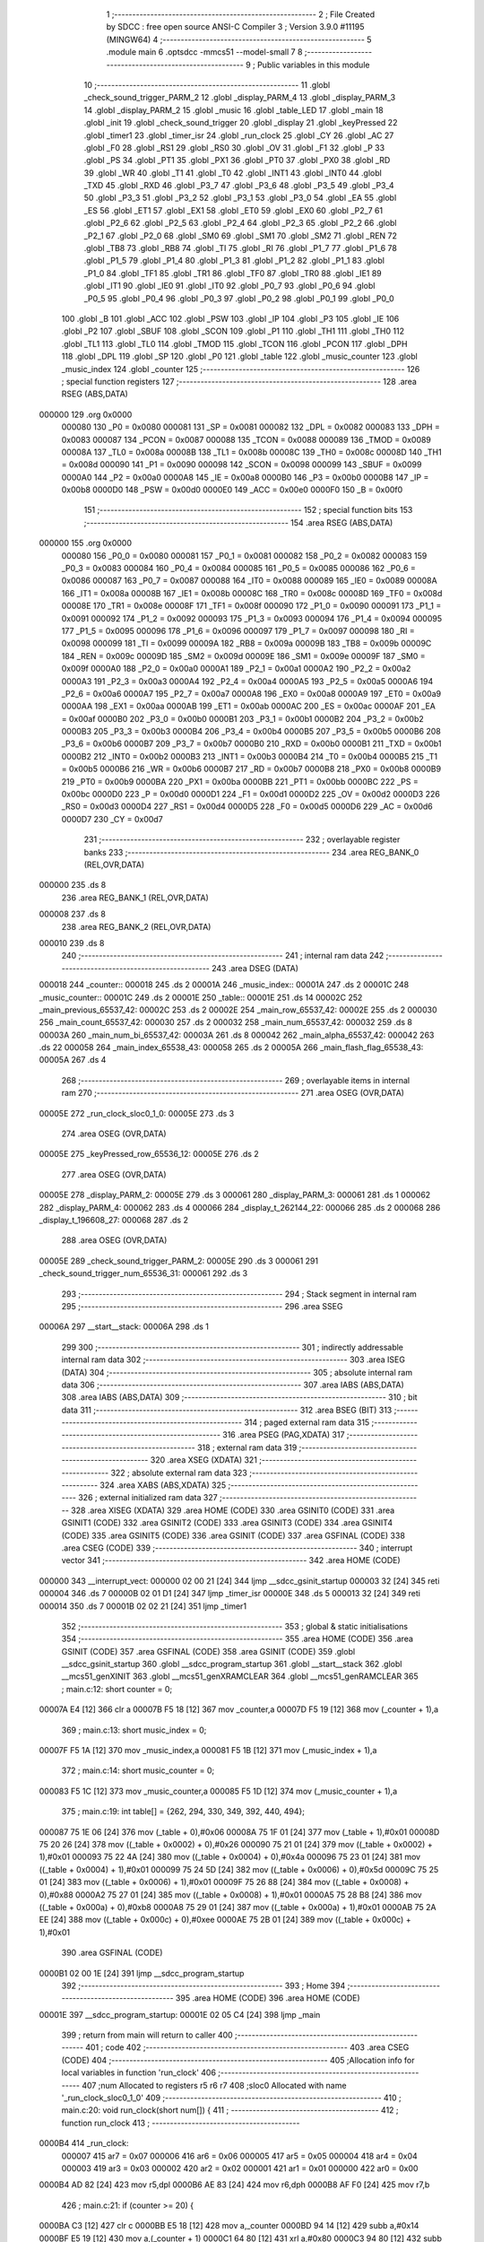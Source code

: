                                       1 ;--------------------------------------------------------
                                      2 ; File Created by SDCC : free open source ANSI-C Compiler
                                      3 ; Version 3.9.0 #11195 (MINGW64)
                                      4 ;--------------------------------------------------------
                                      5 	.module main
                                      6 	.optsdcc -mmcs51 --model-small
                                      7 	
                                      8 ;--------------------------------------------------------
                                      9 ; Public variables in this module
                                     10 ;--------------------------------------------------------
                                     11 	.globl _check_sound_trigger_PARM_2
                                     12 	.globl _display_PARM_4
                                     13 	.globl _display_PARM_3
                                     14 	.globl _display_PARM_2
                                     15 	.globl _music
                                     16 	.globl _table_LED
                                     17 	.globl _main
                                     18 	.globl _init
                                     19 	.globl _check_sound_trigger
                                     20 	.globl _display
                                     21 	.globl _keyPressed
                                     22 	.globl _timer1
                                     23 	.globl _timer_isr
                                     24 	.globl _run_clock
                                     25 	.globl _CY
                                     26 	.globl _AC
                                     27 	.globl _F0
                                     28 	.globl _RS1
                                     29 	.globl _RS0
                                     30 	.globl _OV
                                     31 	.globl _F1
                                     32 	.globl _P
                                     33 	.globl _PS
                                     34 	.globl _PT1
                                     35 	.globl _PX1
                                     36 	.globl _PT0
                                     37 	.globl _PX0
                                     38 	.globl _RD
                                     39 	.globl _WR
                                     40 	.globl _T1
                                     41 	.globl _T0
                                     42 	.globl _INT1
                                     43 	.globl _INT0
                                     44 	.globl _TXD
                                     45 	.globl _RXD
                                     46 	.globl _P3_7
                                     47 	.globl _P3_6
                                     48 	.globl _P3_5
                                     49 	.globl _P3_4
                                     50 	.globl _P3_3
                                     51 	.globl _P3_2
                                     52 	.globl _P3_1
                                     53 	.globl _P3_0
                                     54 	.globl _EA
                                     55 	.globl _ES
                                     56 	.globl _ET1
                                     57 	.globl _EX1
                                     58 	.globl _ET0
                                     59 	.globl _EX0
                                     60 	.globl _P2_7
                                     61 	.globl _P2_6
                                     62 	.globl _P2_5
                                     63 	.globl _P2_4
                                     64 	.globl _P2_3
                                     65 	.globl _P2_2
                                     66 	.globl _P2_1
                                     67 	.globl _P2_0
                                     68 	.globl _SM0
                                     69 	.globl _SM1
                                     70 	.globl _SM2
                                     71 	.globl _REN
                                     72 	.globl _TB8
                                     73 	.globl _RB8
                                     74 	.globl _TI
                                     75 	.globl _RI
                                     76 	.globl _P1_7
                                     77 	.globl _P1_6
                                     78 	.globl _P1_5
                                     79 	.globl _P1_4
                                     80 	.globl _P1_3
                                     81 	.globl _P1_2
                                     82 	.globl _P1_1
                                     83 	.globl _P1_0
                                     84 	.globl _TF1
                                     85 	.globl _TR1
                                     86 	.globl _TF0
                                     87 	.globl _TR0
                                     88 	.globl _IE1
                                     89 	.globl _IT1
                                     90 	.globl _IE0
                                     91 	.globl _IT0
                                     92 	.globl _P0_7
                                     93 	.globl _P0_6
                                     94 	.globl _P0_5
                                     95 	.globl _P0_4
                                     96 	.globl _P0_3
                                     97 	.globl _P0_2
                                     98 	.globl _P0_1
                                     99 	.globl _P0_0
                                    100 	.globl _B
                                    101 	.globl _ACC
                                    102 	.globl _PSW
                                    103 	.globl _IP
                                    104 	.globl _P3
                                    105 	.globl _IE
                                    106 	.globl _P2
                                    107 	.globl _SBUF
                                    108 	.globl _SCON
                                    109 	.globl _P1
                                    110 	.globl _TH1
                                    111 	.globl _TH0
                                    112 	.globl _TL1
                                    113 	.globl _TL0
                                    114 	.globl _TMOD
                                    115 	.globl _TCON
                                    116 	.globl _PCON
                                    117 	.globl _DPH
                                    118 	.globl _DPL
                                    119 	.globl _SP
                                    120 	.globl _P0
                                    121 	.globl _table
                                    122 	.globl _music_counter
                                    123 	.globl _music_index
                                    124 	.globl _counter
                                    125 ;--------------------------------------------------------
                                    126 ; special function registers
                                    127 ;--------------------------------------------------------
                                    128 	.area RSEG    (ABS,DATA)
      000000                        129 	.org 0x0000
                           000080   130 _P0	=	0x0080
                           000081   131 _SP	=	0x0081
                           000082   132 _DPL	=	0x0082
                           000083   133 _DPH	=	0x0083
                           000087   134 _PCON	=	0x0087
                           000088   135 _TCON	=	0x0088
                           000089   136 _TMOD	=	0x0089
                           00008A   137 _TL0	=	0x008a
                           00008B   138 _TL1	=	0x008b
                           00008C   139 _TH0	=	0x008c
                           00008D   140 _TH1	=	0x008d
                           000090   141 _P1	=	0x0090
                           000098   142 _SCON	=	0x0098
                           000099   143 _SBUF	=	0x0099
                           0000A0   144 _P2	=	0x00a0
                           0000A8   145 _IE	=	0x00a8
                           0000B0   146 _P3	=	0x00b0
                           0000B8   147 _IP	=	0x00b8
                           0000D0   148 _PSW	=	0x00d0
                           0000E0   149 _ACC	=	0x00e0
                           0000F0   150 _B	=	0x00f0
                                    151 ;--------------------------------------------------------
                                    152 ; special function bits
                                    153 ;--------------------------------------------------------
                                    154 	.area RSEG    (ABS,DATA)
      000000                        155 	.org 0x0000
                           000080   156 _P0_0	=	0x0080
                           000081   157 _P0_1	=	0x0081
                           000082   158 _P0_2	=	0x0082
                           000083   159 _P0_3	=	0x0083
                           000084   160 _P0_4	=	0x0084
                           000085   161 _P0_5	=	0x0085
                           000086   162 _P0_6	=	0x0086
                           000087   163 _P0_7	=	0x0087
                           000088   164 _IT0	=	0x0088
                           000089   165 _IE0	=	0x0089
                           00008A   166 _IT1	=	0x008a
                           00008B   167 _IE1	=	0x008b
                           00008C   168 _TR0	=	0x008c
                           00008D   169 _TF0	=	0x008d
                           00008E   170 _TR1	=	0x008e
                           00008F   171 _TF1	=	0x008f
                           000090   172 _P1_0	=	0x0090
                           000091   173 _P1_1	=	0x0091
                           000092   174 _P1_2	=	0x0092
                           000093   175 _P1_3	=	0x0093
                           000094   176 _P1_4	=	0x0094
                           000095   177 _P1_5	=	0x0095
                           000096   178 _P1_6	=	0x0096
                           000097   179 _P1_7	=	0x0097
                           000098   180 _RI	=	0x0098
                           000099   181 _TI	=	0x0099
                           00009A   182 _RB8	=	0x009a
                           00009B   183 _TB8	=	0x009b
                           00009C   184 _REN	=	0x009c
                           00009D   185 _SM2	=	0x009d
                           00009E   186 _SM1	=	0x009e
                           00009F   187 _SM0	=	0x009f
                           0000A0   188 _P2_0	=	0x00a0
                           0000A1   189 _P2_1	=	0x00a1
                           0000A2   190 _P2_2	=	0x00a2
                           0000A3   191 _P2_3	=	0x00a3
                           0000A4   192 _P2_4	=	0x00a4
                           0000A5   193 _P2_5	=	0x00a5
                           0000A6   194 _P2_6	=	0x00a6
                           0000A7   195 _P2_7	=	0x00a7
                           0000A8   196 _EX0	=	0x00a8
                           0000A9   197 _ET0	=	0x00a9
                           0000AA   198 _EX1	=	0x00aa
                           0000AB   199 _ET1	=	0x00ab
                           0000AC   200 _ES	=	0x00ac
                           0000AF   201 _EA	=	0x00af
                           0000B0   202 _P3_0	=	0x00b0
                           0000B1   203 _P3_1	=	0x00b1
                           0000B2   204 _P3_2	=	0x00b2
                           0000B3   205 _P3_3	=	0x00b3
                           0000B4   206 _P3_4	=	0x00b4
                           0000B5   207 _P3_5	=	0x00b5
                           0000B6   208 _P3_6	=	0x00b6
                           0000B7   209 _P3_7	=	0x00b7
                           0000B0   210 _RXD	=	0x00b0
                           0000B1   211 _TXD	=	0x00b1
                           0000B2   212 _INT0	=	0x00b2
                           0000B3   213 _INT1	=	0x00b3
                           0000B4   214 _T0	=	0x00b4
                           0000B5   215 _T1	=	0x00b5
                           0000B6   216 _WR	=	0x00b6
                           0000B7   217 _RD	=	0x00b7
                           0000B8   218 _PX0	=	0x00b8
                           0000B9   219 _PT0	=	0x00b9
                           0000BA   220 _PX1	=	0x00ba
                           0000BB   221 _PT1	=	0x00bb
                           0000BC   222 _PS	=	0x00bc
                           0000D0   223 _P	=	0x00d0
                           0000D1   224 _F1	=	0x00d1
                           0000D2   225 _OV	=	0x00d2
                           0000D3   226 _RS0	=	0x00d3
                           0000D4   227 _RS1	=	0x00d4
                           0000D5   228 _F0	=	0x00d5
                           0000D6   229 _AC	=	0x00d6
                           0000D7   230 _CY	=	0x00d7
                                    231 ;--------------------------------------------------------
                                    232 ; overlayable register banks
                                    233 ;--------------------------------------------------------
                                    234 	.area REG_BANK_0	(REL,OVR,DATA)
      000000                        235 	.ds 8
                                    236 	.area REG_BANK_1	(REL,OVR,DATA)
      000008                        237 	.ds 8
                                    238 	.area REG_BANK_2	(REL,OVR,DATA)
      000010                        239 	.ds 8
                                    240 ;--------------------------------------------------------
                                    241 ; internal ram data
                                    242 ;--------------------------------------------------------
                                    243 	.area DSEG    (DATA)
      000018                        244 _counter::
      000018                        245 	.ds 2
      00001A                        246 _music_index::
      00001A                        247 	.ds 2
      00001C                        248 _music_counter::
      00001C                        249 	.ds 2
      00001E                        250 _table::
      00001E                        251 	.ds 14
      00002C                        252 _main_previous_65537_42:
      00002C                        253 	.ds 2
      00002E                        254 _main_row_65537_42:
      00002E                        255 	.ds 2
      000030                        256 _main_count_65537_42:
      000030                        257 	.ds 2
      000032                        258 _main_num_65537_42:
      000032                        259 	.ds 8
      00003A                        260 _main_num_bi_65537_42:
      00003A                        261 	.ds 8
      000042                        262 _main_alpha_65537_42:
      000042                        263 	.ds 22
      000058                        264 _main_index_65538_43:
      000058                        265 	.ds 2
      00005A                        266 _main_flash_flag_65538_43:
      00005A                        267 	.ds 4
                                    268 ;--------------------------------------------------------
                                    269 ; overlayable items in internal ram 
                                    270 ;--------------------------------------------------------
                                    271 	.area	OSEG    (OVR,DATA)
      00005E                        272 _run_clock_sloc0_1_0:
      00005E                        273 	.ds 3
                                    274 	.area	OSEG    (OVR,DATA)
      00005E                        275 _keyPressed_row_65536_12:
      00005E                        276 	.ds 2
                                    277 	.area	OSEG    (OVR,DATA)
      00005E                        278 _display_PARM_2:
      00005E                        279 	.ds 3
      000061                        280 _display_PARM_3:
      000061                        281 	.ds 1
      000062                        282 _display_PARM_4:
      000062                        283 	.ds 4
      000066                        284 _display_t_262144_22:
      000066                        285 	.ds 2
      000068                        286 _display_t_196608_27:
      000068                        287 	.ds 2
                                    288 	.area	OSEG    (OVR,DATA)
      00005E                        289 _check_sound_trigger_PARM_2:
      00005E                        290 	.ds 3
      000061                        291 _check_sound_trigger_num_65536_31:
      000061                        292 	.ds 3
                                    293 ;--------------------------------------------------------
                                    294 ; Stack segment in internal ram 
                                    295 ;--------------------------------------------------------
                                    296 	.area	SSEG
      00006A                        297 __start__stack:
      00006A                        298 	.ds	1
                                    299 
                                    300 ;--------------------------------------------------------
                                    301 ; indirectly addressable internal ram data
                                    302 ;--------------------------------------------------------
                                    303 	.area ISEG    (DATA)
                                    304 ;--------------------------------------------------------
                                    305 ; absolute internal ram data
                                    306 ;--------------------------------------------------------
                                    307 	.area IABS    (ABS,DATA)
                                    308 	.area IABS    (ABS,DATA)
                                    309 ;--------------------------------------------------------
                                    310 ; bit data
                                    311 ;--------------------------------------------------------
                                    312 	.area BSEG    (BIT)
                                    313 ;--------------------------------------------------------
                                    314 ; paged external ram data
                                    315 ;--------------------------------------------------------
                                    316 	.area PSEG    (PAG,XDATA)
                                    317 ;--------------------------------------------------------
                                    318 ; external ram data
                                    319 ;--------------------------------------------------------
                                    320 	.area XSEG    (XDATA)
                                    321 ;--------------------------------------------------------
                                    322 ; absolute external ram data
                                    323 ;--------------------------------------------------------
                                    324 	.area XABS    (ABS,XDATA)
                                    325 ;--------------------------------------------------------
                                    326 ; external initialized ram data
                                    327 ;--------------------------------------------------------
                                    328 	.area XISEG   (XDATA)
                                    329 	.area HOME    (CODE)
                                    330 	.area GSINIT0 (CODE)
                                    331 	.area GSINIT1 (CODE)
                                    332 	.area GSINIT2 (CODE)
                                    333 	.area GSINIT3 (CODE)
                                    334 	.area GSINIT4 (CODE)
                                    335 	.area GSINIT5 (CODE)
                                    336 	.area GSINIT  (CODE)
                                    337 	.area GSFINAL (CODE)
                                    338 	.area CSEG    (CODE)
                                    339 ;--------------------------------------------------------
                                    340 ; interrupt vector 
                                    341 ;--------------------------------------------------------
                                    342 	.area HOME    (CODE)
      000000                        343 __interrupt_vect:
      000000 02 00 21         [24]  344 	ljmp	__sdcc_gsinit_startup
      000003 32               [24]  345 	reti
      000004                        346 	.ds	7
      00000B 02 01 D1         [24]  347 	ljmp	_timer_isr
      00000E                        348 	.ds	5
      000013 32               [24]  349 	reti
      000014                        350 	.ds	7
      00001B 02 02 21         [24]  351 	ljmp	_timer1
                                    352 ;--------------------------------------------------------
                                    353 ; global & static initialisations
                                    354 ;--------------------------------------------------------
                                    355 	.area HOME    (CODE)
                                    356 	.area GSINIT  (CODE)
                                    357 	.area GSFINAL (CODE)
                                    358 	.area GSINIT  (CODE)
                                    359 	.globl __sdcc_gsinit_startup
                                    360 	.globl __sdcc_program_startup
                                    361 	.globl __start__stack
                                    362 	.globl __mcs51_genXINIT
                                    363 	.globl __mcs51_genXRAMCLEAR
                                    364 	.globl __mcs51_genRAMCLEAR
                                    365 ;	main.c:12: short counter = 0;
      00007A E4               [12]  366 	clr	a
      00007B F5 18            [12]  367 	mov	_counter,a
      00007D F5 19            [12]  368 	mov	(_counter + 1),a
                                    369 ;	main.c:13: short music_index = 0;
      00007F F5 1A            [12]  370 	mov	_music_index,a
      000081 F5 1B            [12]  371 	mov	(_music_index + 1),a
                                    372 ;	main.c:14: short music_counter = 0;
      000083 F5 1C            [12]  373 	mov	_music_counter,a
      000085 F5 1D            [12]  374 	mov	(_music_counter + 1),a
                                    375 ;	main.c:19: int table[] = {262, 294, 330, 349, 392, 440, 494};
      000087 75 1E 06         [24]  376 	mov	(_table + 0),#0x06
      00008A 75 1F 01         [24]  377 	mov	(_table + 1),#0x01
      00008D 75 20 26         [24]  378 	mov	((_table + 0x0002) + 0),#0x26
      000090 75 21 01         [24]  379 	mov	((_table + 0x0002) + 1),#0x01
      000093 75 22 4A         [24]  380 	mov	((_table + 0x0004) + 0),#0x4a
      000096 75 23 01         [24]  381 	mov	((_table + 0x0004) + 1),#0x01
      000099 75 24 5D         [24]  382 	mov	((_table + 0x0006) + 0),#0x5d
      00009C 75 25 01         [24]  383 	mov	((_table + 0x0006) + 1),#0x01
      00009F 75 26 88         [24]  384 	mov	((_table + 0x0008) + 0),#0x88
      0000A2 75 27 01         [24]  385 	mov	((_table + 0x0008) + 1),#0x01
      0000A5 75 28 B8         [24]  386 	mov	((_table + 0x000a) + 0),#0xb8
      0000A8 75 29 01         [24]  387 	mov	((_table + 0x000a) + 1),#0x01
      0000AB 75 2A EE         [24]  388 	mov	((_table + 0x000c) + 0),#0xee
      0000AE 75 2B 01         [24]  389 	mov	((_table + 0x000c) + 1),#0x01
                                    390 	.area GSFINAL (CODE)
      0000B1 02 00 1E         [24]  391 	ljmp	__sdcc_program_startup
                                    392 ;--------------------------------------------------------
                                    393 ; Home
                                    394 ;--------------------------------------------------------
                                    395 	.area HOME    (CODE)
                                    396 	.area HOME    (CODE)
      00001E                        397 __sdcc_program_startup:
      00001E 02 05 C4         [24]  398 	ljmp	_main
                                    399 ;	return from main will return to caller
                                    400 ;--------------------------------------------------------
                                    401 ; code
                                    402 ;--------------------------------------------------------
                                    403 	.area CSEG    (CODE)
                                    404 ;------------------------------------------------------------
                                    405 ;Allocation info for local variables in function 'run_clock'
                                    406 ;------------------------------------------------------------
                                    407 ;num                       Allocated to registers r5 r6 r7 
                                    408 ;sloc0                     Allocated with name '_run_clock_sloc0_1_0'
                                    409 ;------------------------------------------------------------
                                    410 ;	main.c:20: void run_clock(short num[]) {
                                    411 ;	-----------------------------------------
                                    412 ;	 function run_clock
                                    413 ;	-----------------------------------------
      0000B4                        414 _run_clock:
                           000007   415 	ar7 = 0x07
                           000006   416 	ar6 = 0x06
                           000005   417 	ar5 = 0x05
                           000004   418 	ar4 = 0x04
                           000003   419 	ar3 = 0x03
                           000002   420 	ar2 = 0x02
                           000001   421 	ar1 = 0x01
                           000000   422 	ar0 = 0x00
      0000B4 AD 82            [24]  423 	mov	r5,dpl
      0000B6 AE 83            [24]  424 	mov	r6,dph
      0000B8 AF F0            [24]  425 	mov	r7,b
                                    426 ;	main.c:21: if (counter >= 20) {
      0000BA C3               [12]  427 	clr	c
      0000BB E5 18            [12]  428 	mov	a,_counter
      0000BD 94 14            [12]  429 	subb	a,#0x14
      0000BF E5 19            [12]  430 	mov	a,(_counter + 1)
      0000C1 64 80            [12]  431 	xrl	a,#0x80
      0000C3 94 80            [12]  432 	subb	a,#0x80
      0000C5 50 01            [24]  433 	jnc	00127$
      0000C7 22               [24]  434 	ret
      0000C8                        435 00127$:
                                    436 ;	main.c:22: num[3]++;
      0000C8 74 06            [12]  437 	mov	a,#0x06
      0000CA 2D               [12]  438 	add	a,r5
      0000CB FA               [12]  439 	mov	r2,a
      0000CC E4               [12]  440 	clr	a
      0000CD 3E               [12]  441 	addc	a,r6
      0000CE FB               [12]  442 	mov	r3,a
      0000CF 8F 04            [24]  443 	mov	ar4,r7
      0000D1 8A 82            [24]  444 	mov	dpl,r2
      0000D3 8B 83            [24]  445 	mov	dph,r3
      0000D5 8C F0            [24]  446 	mov	b,r4
      0000D7 12 0A D5         [24]  447 	lcall	__gptrget
      0000DA F8               [12]  448 	mov	r0,a
      0000DB A3               [24]  449 	inc	dptr
      0000DC 12 0A D5         [24]  450 	lcall	__gptrget
      0000DF F9               [12]  451 	mov	r1,a
      0000E0 08               [12]  452 	inc	r0
      0000E1 B8 00 01         [24]  453 	cjne	r0,#0x00,00128$
      0000E4 09               [12]  454 	inc	r1
      0000E5                        455 00128$:
      0000E5 8A 82            [24]  456 	mov	dpl,r2
      0000E7 8B 83            [24]  457 	mov	dph,r3
      0000E9 8C F0            [24]  458 	mov	b,r4
      0000EB E8               [12]  459 	mov	a,r0
      0000EC 12 09 67         [24]  460 	lcall	__gptrput
      0000EF A3               [24]  461 	inc	dptr
      0000F0 E9               [12]  462 	mov	a,r1
      0000F1 12 09 67         [24]  463 	lcall	__gptrput
                                    464 ;	main.c:23: counter = 0;
      0000F4 E4               [12]  465 	clr	a
      0000F5 F5 18            [12]  466 	mov	_counter,a
      0000F7 F5 19            [12]  467 	mov	(_counter + 1),a
                                    468 ;	main.c:24: if (num[3] == 10) {
      0000F9 8A 82            [24]  469 	mov	dpl,r2
      0000FB 8B 83            [24]  470 	mov	dph,r3
      0000FD 8C F0            [24]  471 	mov	b,r4
      0000FF 12 0A D5         [24]  472 	lcall	__gptrget
      000102 F8               [12]  473 	mov	r0,a
      000103 A3               [24]  474 	inc	dptr
      000104 12 0A D5         [24]  475 	lcall	__gptrget
      000107 F9               [12]  476 	mov	r1,a
      000108 B8 0A 05         [24]  477 	cjne	r0,#0x0a,00129$
      00010B B9 00 02         [24]  478 	cjne	r1,#0x00,00129$
      00010E 80 01            [24]  479 	sjmp	00130$
      000110                        480 00129$:
      000110 22               [24]  481 	ret
      000111                        482 00130$:
                                    483 ;	main.c:25: num[3] = 0;
      000111 8A 82            [24]  484 	mov	dpl,r2
      000113 8B 83            [24]  485 	mov	dph,r3
      000115 8C F0            [24]  486 	mov	b,r4
      000117 E4               [12]  487 	clr	a
      000118 12 09 67         [24]  488 	lcall	__gptrput
      00011B A3               [24]  489 	inc	dptr
      00011C 12 09 67         [24]  490 	lcall	__gptrput
                                    491 ;	main.c:26: num[2]++;
      00011F 74 04            [12]  492 	mov	a,#0x04
      000121 2D               [12]  493 	add	a,r5
      000122 FA               [12]  494 	mov	r2,a
      000123 E4               [12]  495 	clr	a
      000124 3E               [12]  496 	addc	a,r6
      000125 FB               [12]  497 	mov	r3,a
      000126 8F 04            [24]  498 	mov	ar4,r7
      000128 8A 82            [24]  499 	mov	dpl,r2
      00012A 8B 83            [24]  500 	mov	dph,r3
      00012C 8C F0            [24]  501 	mov	b,r4
      00012E 12 0A D5         [24]  502 	lcall	__gptrget
      000131 F8               [12]  503 	mov	r0,a
      000132 A3               [24]  504 	inc	dptr
      000133 12 0A D5         [24]  505 	lcall	__gptrget
      000136 F9               [12]  506 	mov	r1,a
      000137 08               [12]  507 	inc	r0
      000138 B8 00 01         [24]  508 	cjne	r0,#0x00,00131$
      00013B 09               [12]  509 	inc	r1
      00013C                        510 00131$:
      00013C 8A 82            [24]  511 	mov	dpl,r2
      00013E 8B 83            [24]  512 	mov	dph,r3
      000140 8C F0            [24]  513 	mov	b,r4
      000142 E8               [12]  514 	mov	a,r0
      000143 12 09 67         [24]  515 	lcall	__gptrput
      000146 A3               [24]  516 	inc	dptr
      000147 E9               [12]  517 	mov	a,r1
      000148 12 09 67         [24]  518 	lcall	__gptrput
                                    519 ;	main.c:27: if (num[2] == 6) {
      00014B B8 06 05         [24]  520 	cjne	r0,#0x06,00132$
      00014E B9 00 02         [24]  521 	cjne	r1,#0x00,00132$
      000151 80 01            [24]  522 	sjmp	00133$
      000153                        523 00132$:
      000153 22               [24]  524 	ret
      000154                        525 00133$:
                                    526 ;	main.c:28: num[1]++;
      000154 74 02            [12]  527 	mov	a,#0x02
      000156 2D               [12]  528 	add	a,r5
      000157 F5 5E            [12]  529 	mov	_run_clock_sloc0_1_0,a
      000159 E4               [12]  530 	clr	a
      00015A 3E               [12]  531 	addc	a,r6
      00015B F5 5F            [12]  532 	mov	(_run_clock_sloc0_1_0 + 1),a
      00015D 8F 60            [24]  533 	mov	(_run_clock_sloc0_1_0 + 2),r7
      00015F 85 5E 82         [24]  534 	mov	dpl,_run_clock_sloc0_1_0
      000162 85 5F 83         [24]  535 	mov	dph,(_run_clock_sloc0_1_0 + 1)
      000165 85 60 F0         [24]  536 	mov	b,(_run_clock_sloc0_1_0 + 2)
      000168 12 0A D5         [24]  537 	lcall	__gptrget
      00016B F8               [12]  538 	mov	r0,a
      00016C A3               [24]  539 	inc	dptr
      00016D 12 0A D5         [24]  540 	lcall	__gptrget
      000170 F9               [12]  541 	mov	r1,a
      000171 08               [12]  542 	inc	r0
      000172 B8 00 01         [24]  543 	cjne	r0,#0x00,00134$
      000175 09               [12]  544 	inc	r1
      000176                        545 00134$:
      000176 85 5E 82         [24]  546 	mov	dpl,_run_clock_sloc0_1_0
      000179 85 5F 83         [24]  547 	mov	dph,(_run_clock_sloc0_1_0 + 1)
      00017C 85 60 F0         [24]  548 	mov	b,(_run_clock_sloc0_1_0 + 2)
      00017F E8               [12]  549 	mov	a,r0
      000180 12 09 67         [24]  550 	lcall	__gptrput
      000183 A3               [24]  551 	inc	dptr
      000184 E9               [12]  552 	mov	a,r1
      000185 12 09 67         [24]  553 	lcall	__gptrput
                                    554 ;	main.c:29: num[2] = 0;
      000188 8A 82            [24]  555 	mov	dpl,r2
      00018A 8B 83            [24]  556 	mov	dph,r3
      00018C 8C F0            [24]  557 	mov	b,r4
      00018E E4               [12]  558 	clr	a
      00018F 12 09 67         [24]  559 	lcall	__gptrput
      000192 A3               [24]  560 	inc	dptr
      000193 12 09 67         [24]  561 	lcall	__gptrput
                                    562 ;	main.c:30: if (num[1] == 10) {
      000196 B8 0A 37         [24]  563 	cjne	r0,#0x0a,00109$
      000199 B9 00 34         [24]  564 	cjne	r1,#0x00,00109$
                                    565 ;	main.c:31: num[1] = 0;
      00019C 85 5E 82         [24]  566 	mov	dpl,_run_clock_sloc0_1_0
      00019F 85 5F 83         [24]  567 	mov	dph,(_run_clock_sloc0_1_0 + 1)
      0001A2 85 60 F0         [24]  568 	mov	b,(_run_clock_sloc0_1_0 + 2)
      0001A5 E4               [12]  569 	clr	a
      0001A6 12 09 67         [24]  570 	lcall	__gptrput
      0001A9 A3               [24]  571 	inc	dptr
      0001AA 12 09 67         [24]  572 	lcall	__gptrput
                                    573 ;	main.c:32: num[0]++;
      0001AD 8D 82            [24]  574 	mov	dpl,r5
      0001AF 8E 83            [24]  575 	mov	dph,r6
      0001B1 8F F0            [24]  576 	mov	b,r7
      0001B3 12 0A D5         [24]  577 	lcall	__gptrget
      0001B6 FB               [12]  578 	mov	r3,a
      0001B7 A3               [24]  579 	inc	dptr
      0001B8 12 0A D5         [24]  580 	lcall	__gptrget
      0001BB FC               [12]  581 	mov	r4,a
      0001BC 0B               [12]  582 	inc	r3
      0001BD BB 00 01         [24]  583 	cjne	r3,#0x00,00137$
      0001C0 0C               [12]  584 	inc	r4
      0001C1                        585 00137$:
      0001C1 8D 82            [24]  586 	mov	dpl,r5
      0001C3 8E 83            [24]  587 	mov	dph,r6
      0001C5 8F F0            [24]  588 	mov	b,r7
      0001C7 EB               [12]  589 	mov	a,r3
      0001C8 12 09 67         [24]  590 	lcall	__gptrput
      0001CB A3               [24]  591 	inc	dptr
      0001CC EC               [12]  592 	mov	a,r4
                                    593 ;	main.c:37: }
      0001CD 02 09 67         [24]  594 	ljmp	__gptrput
      0001D0                        595 00109$:
      0001D0 22               [24]  596 	ret
                                    597 ;------------------------------------------------------------
                                    598 ;Allocation info for local variables in function 'timer_isr'
                                    599 ;------------------------------------------------------------
                                    600 ;	main.c:39: void timer_isr (void) __interrupt (1) __using (1) {	//控制聲音頻率
                                    601 ;	-----------------------------------------
                                    602 ;	 function timer_isr
                                    603 ;	-----------------------------------------
      0001D1                        604 _timer_isr:
                           00000F   605 	ar7 = 0x0f
                           00000E   606 	ar6 = 0x0e
                           00000D   607 	ar5 = 0x0d
                           00000C   608 	ar4 = 0x0c
                           00000B   609 	ar3 = 0x0b
                           00000A   610 	ar2 = 0x0a
                           000009   611 	ar1 = 0x09
                           000008   612 	ar0 = 0x08
      0001D1 C0 E0            [24]  613 	push	acc
      0001D3 C0 D0            [24]  614 	push	psw
      0001D5 75 D0 08         [24]  615 	mov	psw,#0x08
                                    616 ;	main.c:40: TH0  = 15536 >> 8;
      0001D8 75 8C 3C         [24]  617 	mov	_TH0,#0x3c
                                    618 ;	main.c:41: TL0  = 15536 & 0xff;
      0001DB 75 8A B0         [24]  619 	mov	_TL0,#0xb0
                                    620 ;	main.c:44: counter++;
      0001DE 05 18            [12]  621 	inc	_counter
      0001E0 E4               [12]  622 	clr	a
      0001E1 B5 18 02         [24]  623 	cjne	a,_counter,00115$
      0001E4 05 19            [12]  624 	inc	(_counter + 1)
      0001E6                        625 00115$:
                                    626 ;	main.c:45: if (music_counter++ >= 20) {
      0001E6 AE 1C            [24]  627 	mov	r6,_music_counter
      0001E8 AF 1D            [24]  628 	mov	r7,(_music_counter + 1)
      0001EA 05 1C            [12]  629 	inc	_music_counter
      0001EC E4               [12]  630 	clr	a
      0001ED B5 1C 02         [24]  631 	cjne	a,_music_counter,00116$
      0001F0 05 1D            [12]  632 	inc	(_music_counter + 1)
      0001F2                        633 00116$:
      0001F2 C3               [12]  634 	clr	c
      0001F3 EE               [12]  635 	mov	a,r6
      0001F4 94 14            [12]  636 	subb	a,#0x14
      0001F6 EF               [12]  637 	mov	a,r7
      0001F7 64 80            [12]  638 	xrl	a,#0x80
      0001F9 94 80            [12]  639 	subb	a,#0x80
      0001FB 40 1F            [24]  640 	jc	00105$
                                    641 ;	main.c:46: music_index++;
      0001FD 05 1A            [12]  642 	inc	_music_index
      0001FF E4               [12]  643 	clr	a
      000200 B5 1A 02         [24]  644 	cjne	a,_music_index,00118$
      000203 05 1B            [12]  645 	inc	(_music_index + 1)
      000205                        646 00118$:
                                    647 ;	main.c:47: if (music_index >= 42)
      000205 C3               [12]  648 	clr	c
      000206 E5 1A            [12]  649 	mov	a,_music_index
      000208 94 2A            [12]  650 	subb	a,#0x2a
      00020A E5 1B            [12]  651 	mov	a,(_music_index + 1)
      00020C 64 80            [12]  652 	xrl	a,#0x80
      00020E 94 80            [12]  653 	subb	a,#0x80
      000210 40 05            [24]  654 	jc	00102$
                                    655 ;	main.c:48: music_index = 0;
      000212 E4               [12]  656 	clr	a
      000213 F5 1A            [12]  657 	mov	_music_index,a
      000215 F5 1B            [12]  658 	mov	(_music_index + 1),a
      000217                        659 00102$:
                                    660 ;	main.c:49: music_counter = 0;
      000217 E4               [12]  661 	clr	a
      000218 F5 1C            [12]  662 	mov	_music_counter,a
      00021A F5 1D            [12]  663 	mov	(_music_counter + 1),a
      00021C                        664 00105$:
                                    665 ;	main.c:51: }
      00021C D0 D0            [24]  666 	pop	psw
      00021E D0 E0            [24]  667 	pop	acc
      000220 32               [24]  668 	reti
                                    669 ;	eliminated unneeded push/pop dpl
                                    670 ;	eliminated unneeded push/pop dph
                                    671 ;	eliminated unneeded push/pop b
                                    672 ;------------------------------------------------------------
                                    673 ;Allocation info for local variables in function 'timer1'
                                    674 ;------------------------------------------------------------
                                    675 ;	main.c:53: void timer1 (void) __interrupt (3) __using (2) {	//頻率
                                    676 ;	-----------------------------------------
                                    677 ;	 function timer1
                                    678 ;	-----------------------------------------
      000221                        679 _timer1:
                           000017   680 	ar7 = 0x17
                           000016   681 	ar6 = 0x16
                           000015   682 	ar5 = 0x15
                           000014   683 	ar4 = 0x14
                           000013   684 	ar3 = 0x13
                           000012   685 	ar2 = 0x12
                           000011   686 	ar1 = 0x11
                           000010   687 	ar0 = 0x10
      000221 C0 E0            [24]  688 	push	acc
      000223 C0 82            [24]  689 	push	dpl
      000225 C0 83            [24]  690 	push	dph
      000227 C0 D0            [24]  691 	push	psw
      000229 75 D0 10         [24]  692 	mov	psw,#0x10
                                    693 ;	main.c:54: TH1  = (PERIOD-table[music[music_index]-1]) >> 8;
      00022C E5 1A            [12]  694 	mov	a,_music_index
      00022E 25 1A            [12]  695 	add	a,_music_index
      000230 FE               [12]  696 	mov	r6,a
      000231 E5 1B            [12]  697 	mov	a,(_music_index + 1)
      000233 33               [12]  698 	rlc	a
      000234 FF               [12]  699 	mov	r7,a
      000235 EE               [12]  700 	mov	a,r6
      000236 24 F2            [12]  701 	add	a,#_music
      000238 F5 82            [12]  702 	mov	dpl,a
      00023A EF               [12]  703 	mov	a,r7
      00023B 34 0B            [12]  704 	addc	a,#(_music >> 8)
      00023D F5 83            [12]  705 	mov	dph,a
      00023F E4               [12]  706 	clr	a
      000240 93               [24]  707 	movc	a,@a+dptr
      000241 FF               [12]  708 	mov	r7,a
      000242 1F               [12]  709 	dec	r7
      000243 EF               [12]  710 	mov	a,r7
      000244 2F               [12]  711 	add	a,r7
      000245 24 1E            [12]  712 	add	a,#_table
      000247 F9               [12]  713 	mov	r1,a
      000248 87 16            [24]  714 	mov	ar6,@r1
      00024A 09               [12]  715 	inc	r1
      00024B 87 17            [24]  716 	mov	ar7,@r1
      00024D 8E 12            [24]  717 	mov	ar2,r6
      00024F EF               [12]  718 	mov	a,r7
      000250 FB               [12]  719 	mov	r3,a
      000251 33               [12]  720 	rlc	a
      000252 95 E0            [12]  721 	subb	a,acc
      000254 FC               [12]  722 	mov	r4,a
      000255 FD               [12]  723 	mov	r5,a
      000256 E4               [12]  724 	clr	a
      000257 C3               [12]  725 	clr	c
      000258 9A               [12]  726 	subb	a,r2
      000259 E4               [12]  727 	clr	a
      00025A 9B               [12]  728 	subb	a,r3
      00025B FB               [12]  729 	mov	r3,a
      00025C 74 01            [12]  730 	mov	a,#0x01
      00025E 9C               [12]  731 	subb	a,r4
      00025F E4               [12]  732 	clr	a
      000260 9D               [12]  733 	subb	a,r5
      000261 8B 8D            [24]  734 	mov	_TH1,r3
                                    735 ;	main.c:55: TL1  = (PERIOD-table[music[music_index]-1]) & 0xff;
      000263 C3               [12]  736 	clr	c
      000264 E4               [12]  737 	clr	a
      000265 9E               [12]  738 	subb	a,r6
      000266 FE               [12]  739 	mov	r6,a
      000267 8E 8B            [24]  740 	mov	_TL1,r6
                                    741 ;	main.c:56: P1_5 = !P1_5;
      000269 B2 95            [12]  742 	cpl	_P1_5
                                    743 ;	main.c:58: }
      00026B D0 D0            [24]  744 	pop	psw
      00026D D0 83            [24]  745 	pop	dph
      00026F D0 82            [24]  746 	pop	dpl
      000271 D0 E0            [24]  747 	pop	acc
      000273 32               [24]  748 	reti
                                    749 ;	eliminated unneeded push/pop b
                                    750 ;------------------------------------------------------------
                                    751 ;Allocation info for local variables in function 'keyPressed'
                                    752 ;------------------------------------------------------------
                                    753 ;row                       Allocated with name '_keyPressed_row_65536_12'
                                    754 ;c                         Allocated to registers r4 r5 
                                    755 ;col                       Allocated to registers r2 r3 
                                    756 ;magic                     Allocated to registers r7 r6 
                                    757 ;------------------------------------------------------------
                                    758 ;	main.c:61: short keyPressed(short row) {
                                    759 ;	-----------------------------------------
                                    760 ;	 function keyPressed
                                    761 ;	-----------------------------------------
      000274                        762 _keyPressed:
                           000007   763 	ar7 = 0x07
                           000006   764 	ar6 = 0x06
                           000005   765 	ar5 = 0x05
                           000004   766 	ar4 = 0x04
                           000003   767 	ar3 = 0x03
                           000002   768 	ar2 = 0x02
                           000001   769 	ar1 = 0x01
                           000000   770 	ar0 = 0x00
      000274 85 82 5E         [24]  771 	mov	_keyPressed_row_65536_12,dpl
      000277 85 83 5F         [24]  772 	mov	(_keyPressed_row_65536_12 + 1),dph
                                    773 ;	main.c:62: if((P0 & 0b11110000) != 0b11110000){	//if 按下按鈕
      00027A AC 80            [24]  774 	mov	r4,_P0
      00027C 53 04 F0         [24]  775 	anl	ar4,#0xf0
      00027F 7D 00            [12]  776 	mov	r5,#0x00
      000281 BC F0 05         [24]  777 	cjne	r4,#0xf0,00127$
      000284 BD 00 02         [24]  778 	cjne	r5,#0x00,00127$
      000287 80 56            [24]  779 	sjmp	00105$
      000289                        780 00127$:
                                    781 ;	main.c:63: for (short c = 1, col = 0; col < 4; c *= 2, col++) {
      000289 7C 01            [12]  782 	mov	r4,#0x01
      00028B 7D 00            [12]  783 	mov	r5,#0x00
      00028D 7A 00            [12]  784 	mov	r2,#0x00
      00028F 7B 00            [12]  785 	mov	r3,#0x00
      000291 78 00            [12]  786 	mov	r0,#0x00
      000293 79 00            [12]  787 	mov	r1,#0x00
      000295                        788 00107$:
      000295 C3               [12]  789 	clr	c
      000296 E8               [12]  790 	mov	a,r0
      000297 94 04            [12]  791 	subb	a,#0x04
      000299 E9               [12]  792 	mov	a,r1
      00029A 64 80            [12]  793 	xrl	a,#0x80
      00029C 94 80            [12]  794 	subb	a,#0x80
      00029E 50 3F            [24]  795 	jnc	00105$
                                    796 ;	main.c:65: `			short magic = ((P0 >> 4) ^ 0b11111111) & 0b00001111;
      0002A0 E5 80            [12]  797 	mov	a,_P0
      0002A2 C4               [12]  798 	swap	a
      0002A3 54 0F            [12]  799 	anl	a,#0x0f
      0002A5 FF               [12]  800 	mov	r7,a
      0002A6 63 07 FF         [24]  801 	xrl	ar7,#0xff
      0002A9 53 07 0F         [24]  802 	anl	ar7,#0x0f
      0002AC 7E 00            [12]  803 	mov	r6,#0x00
                                    804 ;	main.c:66: if (magic == c) {
      0002AE EF               [12]  805 	mov	a,r7
      0002AF B5 04 1C         [24]  806 	cjne	a,ar4,00108$
      0002B2 EE               [12]  807 	mov	a,r6
      0002B3 B5 05 18         [24]  808 	cjne	a,ar5,00108$
                                    809 ;	main.c:67: return row * 4 + col;
      0002B6 E5 5E            [12]  810 	mov	a,_keyPressed_row_65536_12
      0002B8 25 5E            [12]  811 	add	a,_keyPressed_row_65536_12
      0002BA FE               [12]  812 	mov	r6,a
      0002BB E5 5F            [12]  813 	mov	a,(_keyPressed_row_65536_12 + 1)
      0002BD 33               [12]  814 	rlc	a
      0002BE FF               [12]  815 	mov	r7,a
      0002BF EE               [12]  816 	mov	a,r6
      0002C0 2E               [12]  817 	add	a,r6
      0002C1 FE               [12]  818 	mov	r6,a
      0002C2 EF               [12]  819 	mov	a,r7
      0002C3 33               [12]  820 	rlc	a
      0002C4 FF               [12]  821 	mov	r7,a
      0002C5 EA               [12]  822 	mov	a,r2
      0002C6 2E               [12]  823 	add	a,r6
      0002C7 F5 82            [12]  824 	mov	dpl,a
      0002C9 EB               [12]  825 	mov	a,r3
      0002CA 3F               [12]  826 	addc	a,r7
      0002CB F5 83            [12]  827 	mov	dph,a
      0002CD 22               [24]  828 	ret
      0002CE                        829 00108$:
                                    830 ;	main.c:63: for (short c = 1, col = 0; col < 4; c *= 2, col++) {
      0002CE EC               [12]  831 	mov	a,r4
      0002CF 2C               [12]  832 	add	a,r4
      0002D0 FC               [12]  833 	mov	r4,a
      0002D1 ED               [12]  834 	mov	a,r5
      0002D2 33               [12]  835 	rlc	a
      0002D3 FD               [12]  836 	mov	r5,a
      0002D4 08               [12]  837 	inc	r0
      0002D5 B8 00 01         [24]  838 	cjne	r0,#0x00,00131$
      0002D8 09               [12]  839 	inc	r1
      0002D9                        840 00131$:
      0002D9 88 02            [24]  841 	mov	ar2,r0
      0002DB 89 03            [24]  842 	mov	ar3,r1
      0002DD 80 B6            [24]  843 	sjmp	00107$
      0002DF                        844 00105$:
                                    845 ;	main.c:71: return -1;	//沒按 return -1
      0002DF 90 FF FF         [24]  846 	mov	dptr,#0xffff
                                    847 ;	main.c:72: }
      0002E2 22               [24]  848 	ret
                                    849 ;------------------------------------------------------------
                                    850 ;Allocation info for local variables in function 'display'
                                    851 ;------------------------------------------------------------
                                    852 ;num                       Allocated with name '_display_PARM_2'
                                    853 ;isSetting                 Allocated with name '_display_PARM_3'
                                    854 ;flash_flag                Allocated with name '_display_PARM_4'
                                    855 ;alpha                     Allocated to registers r5 r6 r7 
                                    856 ;i                         Allocated to registers r1 r2 
                                    857 ;t                         Allocated with name '_display_t_262144_22'
                                    858 ;j                         Allocated to registers r3 r4 
                                    859 ;i                         Allocated to registers r1 r2 
                                    860 ;t                         Allocated with name '_display_t_196608_27'
                                    861 ;j                         Allocated to registers r3 r4 
                                    862 ;------------------------------------------------------------
                                    863 ;	main.c:74: void display(short alpha[], short num[], bool isSetting, long flash_flag) {
                                    864 ;	-----------------------------------------
                                    865 ;	 function display
                                    866 ;	-----------------------------------------
      0002E3                        867 _display:
      0002E3 AD 82            [24]  868 	mov	r5,dpl
      0002E5 AE 83            [24]  869 	mov	r6,dph
      0002E7 AF F0            [24]  870 	mov	r7,b
                                    871 ;	main.c:75: if (isSetting) { // flashing
      0002E9 E5 61            [12]  872 	mov	a,_display_PARM_3
      0002EB 70 03            [24]  873 	jnz	00168$
      0002ED 02 03 CD         [24]  874 	ljmp	00108$
      0002F0                        875 00168$:
                                    876 ;	main.c:76: if (flash_flag > 7800) { // 頻率
      0002F0 C3               [12]  877 	clr	c
      0002F1 74 78            [12]  878 	mov	a,#0x78
      0002F3 95 62            [12]  879 	subb	a,_display_PARM_4
      0002F5 74 1E            [12]  880 	mov	a,#0x1e
      0002F7 95 63            [12]  881 	subb	a,(_display_PARM_4 + 1)
      0002F9 E4               [12]  882 	clr	a
      0002FA 95 64            [12]  883 	subb	a,(_display_PARM_4 + 2)
      0002FC 74 80            [12]  884 	mov	a,#(0x00 ^ 0x80)
      0002FE 85 65 F0         [24]  885 	mov	b,(_display_PARM_4 + 3)
      000301 63 F0 80         [24]  886 	xrl	b,#0x80
      000304 95 F0            [12]  887 	subb	a,b
      000306 40 01            [24]  888 	jc	00169$
      000308 22               [24]  889 	ret
      000309                        890 00169$:
                                    891 ;	main.c:77: for(short i = 0,t=1; i < 4; i++,t*=2) {
      000309 75 66 01         [24]  892 	mov	_display_t_262144_22,#0x01
      00030C 75 67 00         [24]  893 	mov	(_display_t_262144_22 + 1),#0x00
      00030F 79 00            [12]  894 	mov	r1,#0x00
      000311 7A 00            [12]  895 	mov	r2,#0x00
      000313                        896 00114$:
      000313 C3               [12]  897 	clr	c
      000314 E9               [12]  898 	mov	a,r1
      000315 94 04            [12]  899 	subb	a,#0x04
      000317 EA               [12]  900 	mov	a,r2
      000318 64 80            [12]  901 	xrl	a,#0x80
      00031A 94 80            [12]  902 	subb	a,#0x80
      00031C 40 01            [24]  903 	jc	00170$
      00031E 22               [24]  904 	ret
      00031F                        905 00170$:
                                    906 ;	main.c:78: P1_0 = table_LED[i][3];
      00031F 89 00            [24]  907 	mov	ar0,r1
      000321 EA               [12]  908 	mov	a,r2
      000322 C4               [12]  909 	swap	a
      000323 03               [12]  910 	rr	a
      000324 54 F8            [12]  911 	anl	a,#0xf8
      000326 C8               [12]  912 	xch	a,r0
      000327 C4               [12]  913 	swap	a
      000328 03               [12]  914 	rr	a
      000329 C8               [12]  915 	xch	a,r0
      00032A 68               [12]  916 	xrl	a,r0
      00032B C8               [12]  917 	xch	a,r0
      00032C 54 F8            [12]  918 	anl	a,#0xf8
      00032E C8               [12]  919 	xch	a,r0
      00032F 68               [12]  920 	xrl	a,r0
      000330 FC               [12]  921 	mov	r4,a
      000331 E8               [12]  922 	mov	a,r0
      000332 24 D2            [12]  923 	add	a,#_table_LED
      000334 F8               [12]  924 	mov	r0,a
      000335 EC               [12]  925 	mov	a,r4
      000336 34 0B            [12]  926 	addc	a,#(_table_LED >> 8)
      000338 FC               [12]  927 	mov	r4,a
      000339 74 06            [12]  928 	mov	a,#0x06
      00033B 28               [12]  929 	add	a,r0
      00033C F5 82            [12]  930 	mov	dpl,a
      00033E E4               [12]  931 	clr	a
      00033F 3C               [12]  932 	addc	a,r4
      000340 F5 83            [12]  933 	mov	dph,a
      000342 E4               [12]  934 	clr	a
      000343 93               [24]  935 	movc	a,@a+dptr
      000344 24 FF            [12]  936 	add	a,#0xff
      000346 92 90            [24]  937 	mov	_P1_0,c
                                    938 ;	main.c:79: P1_1 = table_LED[i][2];
      000348 88 82            [24]  939 	mov	dpl,r0
      00034A 8C 83            [24]  940 	mov	dph,r4
      00034C A3               [24]  941 	inc	dptr
      00034D A3               [24]  942 	inc	dptr
      00034E A3               [24]  943 	inc	dptr
      00034F A3               [24]  944 	inc	dptr
      000350 E4               [12]  945 	clr	a
      000351 93               [24]  946 	movc	a,@a+dptr
      000352 24 FF            [12]  947 	add	a,#0xff
      000354 92 91            [24]  948 	mov	_P1_1,c
                                    949 ;	main.c:80: P1_2 = table_LED[i][1];
      000356 88 82            [24]  950 	mov	dpl,r0
      000358 8C 83            [24]  951 	mov	dph,r4
      00035A A3               [24]  952 	inc	dptr
      00035B A3               [24]  953 	inc	dptr
      00035C E4               [12]  954 	clr	a
      00035D 93               [24]  955 	movc	a,@a+dptr
      00035E 24 FF            [12]  956 	add	a,#0xff
      000360 92 92            [24]  957 	mov	_P1_2,c
                                    958 ;	main.c:81: P1_3 = table_LED[i][0];
      000362 88 82            [24]  959 	mov	dpl,r0
      000364 8C 83            [24]  960 	mov	dph,r4
      000366 E4               [12]  961 	clr	a
      000367 93               [24]  962 	movc	a,@a+dptr
      000368 24 FF            [12]  963 	add	a,#0xff
      00036A 92 93            [24]  964 	mov	_P1_3,c
                                    965 ;	main.c:82: P2 = alpha[num[i]];
      00036C E9               [12]  966 	mov	a,r1
      00036D 29               [12]  967 	add	a,r1
      00036E FB               [12]  968 	mov	r3,a
      00036F EA               [12]  969 	mov	a,r2
      000370 33               [12]  970 	rlc	a
      000371 FC               [12]  971 	mov	r4,a
      000372 EB               [12]  972 	mov	a,r3
      000373 25 5E            [12]  973 	add	a,_display_PARM_2
      000375 FB               [12]  974 	mov	r3,a
      000376 EC               [12]  975 	mov	a,r4
      000377 35 5F            [12]  976 	addc	a,(_display_PARM_2 + 1)
      000379 F8               [12]  977 	mov	r0,a
      00037A AC 60            [24]  978 	mov	r4,(_display_PARM_2 + 2)
      00037C 8B 82            [24]  979 	mov	dpl,r3
      00037E 88 83            [24]  980 	mov	dph,r0
      000380 8C F0            [24]  981 	mov	b,r4
      000382 12 0A D5         [24]  982 	lcall	__gptrget
      000385 FB               [12]  983 	mov	r3,a
      000386 A3               [24]  984 	inc	dptr
      000387 12 0A D5         [24]  985 	lcall	__gptrget
      00038A F8               [12]  986 	mov	r0,a
      00038B EB               [12]  987 	mov	a,r3
      00038C 2B               [12]  988 	add	a,r3
      00038D FB               [12]  989 	mov	r3,a
      00038E E8               [12]  990 	mov	a,r0
      00038F 33               [12]  991 	rlc	a
      000390 F8               [12]  992 	mov	r0,a
      000391 EB               [12]  993 	mov	a,r3
      000392 2D               [12]  994 	add	a,r5
      000393 FB               [12]  995 	mov	r3,a
      000394 E8               [12]  996 	mov	a,r0
      000395 3E               [12]  997 	addc	a,r6
      000396 F8               [12]  998 	mov	r0,a
      000397 8F 04            [24]  999 	mov	ar4,r7
      000399 8B 82            [24] 1000 	mov	dpl,r3
      00039B 88 83            [24] 1001 	mov	dph,r0
      00039D 8C F0            [24] 1002 	mov	b,r4
      00039F 12 0A D5         [24] 1003 	lcall	__gptrget
      0003A2 F5 A0            [12] 1004 	mov	_P2,a
                                   1005 ;	main.c:83: for(int j = 0; j < 500; j++){}
      0003A4 7B 00            [12] 1006 	mov	r3,#0x00
      0003A6 7C 00            [12] 1007 	mov	r4,#0x00
      0003A8                       1008 00111$:
      0003A8 C3               [12] 1009 	clr	c
      0003A9 EB               [12] 1010 	mov	a,r3
      0003AA 94 F4            [12] 1011 	subb	a,#0xf4
      0003AC EC               [12] 1012 	mov	a,r4
      0003AD 64 80            [12] 1013 	xrl	a,#0x80
      0003AF 94 81            [12] 1014 	subb	a,#0x81
      0003B1 50 07            [24] 1015 	jnc	00115$
      0003B3 0B               [12] 1016 	inc	r3
      0003B4 BB 00 F1         [24] 1017 	cjne	r3,#0x00,00111$
      0003B7 0C               [12] 1018 	inc	r4
      0003B8 80 EE            [24] 1019 	sjmp	00111$
      0003BA                       1020 00115$:
                                   1021 ;	main.c:77: for(short i = 0,t=1; i < 4; i++,t*=2) {
      0003BA 09               [12] 1022 	inc	r1
      0003BB B9 00 01         [24] 1023 	cjne	r1,#0x00,00173$
      0003BE 0A               [12] 1024 	inc	r2
      0003BF                       1025 00173$:
      0003BF E5 66            [12] 1026 	mov	a,_display_t_262144_22
      0003C1 25 66            [12] 1027 	add	a,_display_t_262144_22
      0003C3 F5 66            [12] 1028 	mov	_display_t_262144_22,a
      0003C5 E5 67            [12] 1029 	mov	a,(_display_t_262144_22 + 1)
      0003C7 33               [12] 1030 	rlc	a
      0003C8 F5 67            [12] 1031 	mov	(_display_t_262144_22 + 1),a
      0003CA 02 03 13         [24] 1032 	ljmp	00114$
      0003CD                       1033 00108$:
                                   1034 ;	main.c:87: for(short i = 0,t=1; i < 4; i++,t*=2) {
      0003CD 75 68 01         [24] 1035 	mov	_display_t_196608_27,#0x01
      0003D0 75 69 00         [24] 1036 	mov	(_display_t_196608_27 + 1),#0x00
      0003D3 79 00            [12] 1037 	mov	r1,#0x00
      0003D5 7A 00            [12] 1038 	mov	r2,#0x00
      0003D7                       1039 00120$:
      0003D7 C3               [12] 1040 	clr	c
      0003D8 E9               [12] 1041 	mov	a,r1
      0003D9 94 04            [12] 1042 	subb	a,#0x04
      0003DB EA               [12] 1043 	mov	a,r2
      0003DC 64 80            [12] 1044 	xrl	a,#0x80
      0003DE 94 80            [12] 1045 	subb	a,#0x80
      0003E0 40 01            [24] 1046 	jc	00174$
      0003E2 22               [24] 1047 	ret
      0003E3                       1048 00174$:
                                   1049 ;	main.c:88: P1_0 = table_LED[i][3];
      0003E3 89 00            [24] 1050 	mov	ar0,r1
      0003E5 EA               [12] 1051 	mov	a,r2
      0003E6 C4               [12] 1052 	swap	a
      0003E7 03               [12] 1053 	rr	a
      0003E8 54 F8            [12] 1054 	anl	a,#0xf8
      0003EA C8               [12] 1055 	xch	a,r0
      0003EB C4               [12] 1056 	swap	a
      0003EC 03               [12] 1057 	rr	a
      0003ED C8               [12] 1058 	xch	a,r0
      0003EE 68               [12] 1059 	xrl	a,r0
      0003EF C8               [12] 1060 	xch	a,r0
      0003F0 54 F8            [12] 1061 	anl	a,#0xf8
      0003F2 C8               [12] 1062 	xch	a,r0
      0003F3 68               [12] 1063 	xrl	a,r0
      0003F4 FC               [12] 1064 	mov	r4,a
      0003F5 E8               [12] 1065 	mov	a,r0
      0003F6 24 D2            [12] 1066 	add	a,#_table_LED
      0003F8 F8               [12] 1067 	mov	r0,a
      0003F9 EC               [12] 1068 	mov	a,r4
      0003FA 34 0B            [12] 1069 	addc	a,#(_table_LED >> 8)
      0003FC FC               [12] 1070 	mov	r4,a
      0003FD 74 06            [12] 1071 	mov	a,#0x06
      0003FF 28               [12] 1072 	add	a,r0
      000400 F5 82            [12] 1073 	mov	dpl,a
      000402 E4               [12] 1074 	clr	a
      000403 3C               [12] 1075 	addc	a,r4
      000404 F5 83            [12] 1076 	mov	dph,a
      000406 E4               [12] 1077 	clr	a
      000407 93               [24] 1078 	movc	a,@a+dptr
      000408 24 FF            [12] 1079 	add	a,#0xff
      00040A 92 90            [24] 1080 	mov	_P1_0,c
                                   1081 ;	main.c:89: P1_1 = table_LED[i][2];
      00040C 88 82            [24] 1082 	mov	dpl,r0
      00040E 8C 83            [24] 1083 	mov	dph,r4
      000410 A3               [24] 1084 	inc	dptr
      000411 A3               [24] 1085 	inc	dptr
      000412 A3               [24] 1086 	inc	dptr
      000413 A3               [24] 1087 	inc	dptr
      000414 E4               [12] 1088 	clr	a
      000415 93               [24] 1089 	movc	a,@a+dptr
      000416 24 FF            [12] 1090 	add	a,#0xff
      000418 92 91            [24] 1091 	mov	_P1_1,c
                                   1092 ;	main.c:90: P1_2 = table_LED[i][1];
      00041A 88 82            [24] 1093 	mov	dpl,r0
      00041C 8C 83            [24] 1094 	mov	dph,r4
      00041E A3               [24] 1095 	inc	dptr
      00041F A3               [24] 1096 	inc	dptr
      000420 E4               [12] 1097 	clr	a
      000421 93               [24] 1098 	movc	a,@a+dptr
      000422 24 FF            [12] 1099 	add	a,#0xff
      000424 92 92            [24] 1100 	mov	_P1_2,c
                                   1101 ;	main.c:91: P1_3 = table_LED[i][0];
      000426 88 82            [24] 1102 	mov	dpl,r0
      000428 8C 83            [24] 1103 	mov	dph,r4
      00042A E4               [12] 1104 	clr	a
      00042B 93               [24] 1105 	movc	a,@a+dptr
      00042C 24 FF            [12] 1106 	add	a,#0xff
      00042E 92 93            [24] 1107 	mov	_P1_3,c
                                   1108 ;	main.c:92: P2 = alpha[num[i]];
      000430 E9               [12] 1109 	mov	a,r1
      000431 29               [12] 1110 	add	a,r1
      000432 FB               [12] 1111 	mov	r3,a
      000433 EA               [12] 1112 	mov	a,r2
      000434 33               [12] 1113 	rlc	a
      000435 FC               [12] 1114 	mov	r4,a
      000436 EB               [12] 1115 	mov	a,r3
      000437 25 5E            [12] 1116 	add	a,_display_PARM_2
      000439 FB               [12] 1117 	mov	r3,a
      00043A EC               [12] 1118 	mov	a,r4
      00043B 35 5F            [12] 1119 	addc	a,(_display_PARM_2 + 1)
      00043D F8               [12] 1120 	mov	r0,a
      00043E AC 60            [24] 1121 	mov	r4,(_display_PARM_2 + 2)
      000440 8B 82            [24] 1122 	mov	dpl,r3
      000442 88 83            [24] 1123 	mov	dph,r0
      000444 8C F0            [24] 1124 	mov	b,r4
      000446 12 0A D5         [24] 1125 	lcall	__gptrget
      000449 FB               [12] 1126 	mov	r3,a
      00044A A3               [24] 1127 	inc	dptr
      00044B 12 0A D5         [24] 1128 	lcall	__gptrget
      00044E F8               [12] 1129 	mov	r0,a
      00044F EB               [12] 1130 	mov	a,r3
      000450 2B               [12] 1131 	add	a,r3
      000451 FB               [12] 1132 	mov	r3,a
      000452 E8               [12] 1133 	mov	a,r0
      000453 33               [12] 1134 	rlc	a
      000454 F8               [12] 1135 	mov	r0,a
      000455 EB               [12] 1136 	mov	a,r3
      000456 2D               [12] 1137 	add	a,r5
      000457 FB               [12] 1138 	mov	r3,a
      000458 E8               [12] 1139 	mov	a,r0
      000459 3E               [12] 1140 	addc	a,r6
      00045A F8               [12] 1141 	mov	r0,a
      00045B 8F 04            [24] 1142 	mov	ar4,r7
      00045D 8B 82            [24] 1143 	mov	dpl,r3
      00045F 88 83            [24] 1144 	mov	dph,r0
      000461 8C F0            [24] 1145 	mov	b,r4
      000463 12 0A D5         [24] 1146 	lcall	__gptrget
      000466 F5 A0            [12] 1147 	mov	_P2,a
                                   1148 ;	main.c:93: for(int j = 0; j < 1000; j++){}
      000468 7B 00            [12] 1149 	mov	r3,#0x00
      00046A 7C 00            [12] 1150 	mov	r4,#0x00
      00046C                       1151 00117$:
      00046C C3               [12] 1152 	clr	c
      00046D EB               [12] 1153 	mov	a,r3
      00046E 94 E8            [12] 1154 	subb	a,#0xe8
      000470 EC               [12] 1155 	mov	a,r4
      000471 64 80            [12] 1156 	xrl	a,#0x80
      000473 94 83            [12] 1157 	subb	a,#0x83
      000475 50 07            [24] 1158 	jnc	00121$
      000477 0B               [12] 1159 	inc	r3
      000478 BB 00 F1         [24] 1160 	cjne	r3,#0x00,00117$
      00047B 0C               [12] 1161 	inc	r4
      00047C 80 EE            [24] 1162 	sjmp	00117$
      00047E                       1163 00121$:
                                   1164 ;	main.c:87: for(short i = 0,t=1; i < 4; i++,t*=2) {
      00047E 09               [12] 1165 	inc	r1
      00047F B9 00 01         [24] 1166 	cjne	r1,#0x00,00177$
      000482 0A               [12] 1167 	inc	r2
      000483                       1168 00177$:
      000483 E5 68            [12] 1169 	mov	a,_display_t_196608_27
      000485 25 68            [12] 1170 	add	a,_display_t_196608_27
      000487 F5 68            [12] 1171 	mov	_display_t_196608_27,a
      000489 E5 69            [12] 1172 	mov	a,(_display_t_196608_27 + 1)
      00048B 33               [12] 1173 	rlc	a
      00048C F5 69            [12] 1174 	mov	(_display_t_196608_27 + 1),a
                                   1175 ;	main.c:96: }
      00048E 02 03 D7         [24] 1176 	ljmp	00120$
                                   1177 ;------------------------------------------------------------
                                   1178 ;Allocation info for local variables in function 'check_sound_trigger'
                                   1179 ;------------------------------------------------------------
                                   1180 ;num_bi                    Allocated with name '_check_sound_trigger_PARM_2'
                                   1181 ;num                       Allocated with name '_check_sound_trigger_num_65536_31'
                                   1182 ;i                         Allocated to registers r3 r4 
                                   1183 ;------------------------------------------------------------
                                   1184 ;	main.c:98: void check_sound_trigger(short num[], short num_bi[]) {
                                   1185 ;	-----------------------------------------
                                   1186 ;	 function check_sound_trigger
                                   1187 ;	-----------------------------------------
      000491                       1188 _check_sound_trigger:
      000491 85 82 61         [24] 1189 	mov	_check_sound_trigger_num_65536_31,dpl
      000494 85 83 62         [24] 1190 	mov	(_check_sound_trigger_num_65536_31 + 1),dph
      000497 85 F0 63         [24] 1191 	mov	(_check_sound_trigger_num_65536_31 + 2),b
                                   1192 ;	main.c:99: for (int i = 0; i < 4; i++) {
      00049A 7B 00            [12] 1193 	mov	r3,#0x00
      00049C 7C 00            [12] 1194 	mov	r4,#0x00
      00049E                       1195 00105$:
      00049E C3               [12] 1196 	clr	c
      00049F EB               [12] 1197 	mov	a,r3
      0004A0 94 04            [12] 1198 	subb	a,#0x04
      0004A2 EC               [12] 1199 	mov	a,r4
      0004A3 64 80            [12] 1200 	xrl	a,#0x80
      0004A5 94 80            [12] 1201 	subb	a,#0x80
      0004A7 50 47            [24] 1202 	jnc	00103$
                                   1203 ;	main.c:100: if (num[i] != num_bi[i]) 
      0004A9 EB               [12] 1204 	mov	a,r3
      0004AA 2B               [12] 1205 	add	a,r3
      0004AB F9               [12] 1206 	mov	r1,a
      0004AC EC               [12] 1207 	mov	a,r4
      0004AD 33               [12] 1208 	rlc	a
      0004AE FA               [12] 1209 	mov	r2,a
      0004AF E9               [12] 1210 	mov	a,r1
      0004B0 25 61            [12] 1211 	add	a,_check_sound_trigger_num_65536_31
      0004B2 F8               [12] 1212 	mov	r0,a
      0004B3 EA               [12] 1213 	mov	a,r2
      0004B4 35 62            [12] 1214 	addc	a,(_check_sound_trigger_num_65536_31 + 1)
      0004B6 FE               [12] 1215 	mov	r6,a
      0004B7 AF 63            [24] 1216 	mov	r7,(_check_sound_trigger_num_65536_31 + 2)
      0004B9 88 82            [24] 1217 	mov	dpl,r0
      0004BB 8E 83            [24] 1218 	mov	dph,r6
      0004BD 8F F0            [24] 1219 	mov	b,r7
      0004BF 12 0A D5         [24] 1220 	lcall	__gptrget
      0004C2 F8               [12] 1221 	mov	r0,a
      0004C3 A3               [24] 1222 	inc	dptr
      0004C4 12 0A D5         [24] 1223 	lcall	__gptrget
      0004C7 FE               [12] 1224 	mov	r6,a
      0004C8 E9               [12] 1225 	mov	a,r1
      0004C9 25 5E            [12] 1226 	add	a,_check_sound_trigger_PARM_2
      0004CB F9               [12] 1227 	mov	r1,a
      0004CC EA               [12] 1228 	mov	a,r2
      0004CD 35 5F            [12] 1229 	addc	a,(_check_sound_trigger_PARM_2 + 1)
      0004CF FA               [12] 1230 	mov	r2,a
      0004D0 AF 60            [24] 1231 	mov	r7,(_check_sound_trigger_PARM_2 + 2)
      0004D2 89 82            [24] 1232 	mov	dpl,r1
      0004D4 8A 83            [24] 1233 	mov	dph,r2
      0004D6 8F F0            [24] 1234 	mov	b,r7
      0004D8 12 0A D5         [24] 1235 	lcall	__gptrget
      0004DB F9               [12] 1236 	mov	r1,a
      0004DC A3               [24] 1237 	inc	dptr
      0004DD 12 0A D5         [24] 1238 	lcall	__gptrget
      0004E0 FA               [12] 1239 	mov	r2,a
      0004E1 E8               [12] 1240 	mov	a,r0
                                   1241 ;	main.c:101: return;
      0004E2 B5 01 0D         [24] 1242 	cjne	a,ar1,00107$
      0004E5 EE               [12] 1243 	mov	a,r6
      0004E6 B5 02 09         [24] 1244 	cjne	a,ar2,00107$
                                   1245 ;	main.c:99: for (int i = 0; i < 4; i++) {
      0004E9 0B               [12] 1246 	inc	r3
      0004EA BB 00 B1         [24] 1247 	cjne	r3,#0x00,00105$
      0004ED 0C               [12] 1248 	inc	r4
      0004EE 80 AE            [24] 1249 	sjmp	00105$
      0004F0                       1250 00103$:
                                   1251 ;	main.c:103: TR1 = 1;
                                   1252 ;	assignBit
      0004F0 D2 8E            [12] 1253 	setb	_TR1
      0004F2                       1254 00107$:
                                   1255 ;	main.c:104: }
      0004F2 22               [24] 1256 	ret
                                   1257 ;------------------------------------------------------------
                                   1258 ;Allocation info for local variables in function 'init'
                                   1259 ;------------------------------------------------------------
                                   1260 ;tmp                       Allocated to registers r2 r3 r4 r5 
                                   1261 ;i                         Allocated to registers r6 r7 
                                   1262 ;i                         Allocated to registers r6 r7 
                                   1263 ;------------------------------------------------------------
                                   1264 ;	main.c:106: void init(){
                                   1265 ;	-----------------------------------------
                                   1266 ;	 function init
                                   1267 ;	-----------------------------------------
      0004F3                       1268 _init:
                                   1269 ;	main.c:107: music_index=0;
      0004F3 E4               [12] 1270 	clr	a
      0004F4 F5 1A            [12] 1271 	mov	_music_index,a
      0004F6 F5 1B            [12] 1272 	mov	(_music_index + 1),a
                                   1273 ;	main.c:109: for(int i=7;i<16;i++){
      0004F8 7E 07            [12] 1274 	mov	r6,#0x07
      0004FA 7F 00            [12] 1275 	mov	r7,#0x00
      0004FC                       1276 00104$:
      0004FC C3               [12] 1277 	clr	c
      0004FD EE               [12] 1278 	mov	a,r6
      0004FE 94 10            [12] 1279 	subb	a,#0x10
      000500 EF               [12] 1280 	mov	a,r7
      000501 64 80            [12] 1281 	xrl	a,#0x80
      000503 94 80            [12] 1282 	subb	a,#0x80
      000505 50 2C            [24] 1283 	jnc	00101$
                                   1284 ;	main.c:110: table[i]=table[i-7]*2;
      000507 EE               [12] 1285 	mov	a,r6
      000508 2E               [12] 1286 	add	a,r6
      000509 FC               [12] 1287 	mov	r4,a
      00050A EF               [12] 1288 	mov	a,r7
      00050B 33               [12] 1289 	rlc	a
      00050C EC               [12] 1290 	mov	a,r4
      00050D 24 1E            [12] 1291 	add	a,#_table
      00050F F9               [12] 1292 	mov	r1,a
      000510 8E 05            [24] 1293 	mov	ar5,r6
      000512 ED               [12] 1294 	mov	a,r5
      000513 24 F9            [12] 1295 	add	a,#0xf9
      000515 25 E0            [12] 1296 	add	a,acc
      000517 24 1E            [12] 1297 	add	a,#_table
      000519 F8               [12] 1298 	mov	r0,a
      00051A 86 04            [24] 1299 	mov	ar4,@r0
      00051C 08               [12] 1300 	inc	r0
      00051D 86 05            [24] 1301 	mov	ar5,@r0
      00051F 18               [12] 1302 	dec	r0
      000520 EC               [12] 1303 	mov	a,r4
      000521 2C               [12] 1304 	add	a,r4
      000522 FC               [12] 1305 	mov	r4,a
      000523 ED               [12] 1306 	mov	a,r5
      000524 33               [12] 1307 	rlc	a
      000525 FD               [12] 1308 	mov	r5,a
      000526 A7 04            [24] 1309 	mov	@r1,ar4
      000528 09               [12] 1310 	inc	r1
      000529 A7 05            [24] 1311 	mov	@r1,ar5
      00052B 19               [12] 1312 	dec	r1
                                   1313 ;	main.c:109: for(int i=7;i<16;i++){
      00052C 0E               [12] 1314 	inc	r6
      00052D BE 00 CC         [24] 1315 	cjne	r6,#0x00,00104$
      000530 0F               [12] 1316 	inc	r7
      000531 80 C9            [24] 1317 	sjmp	00104$
      000533                       1318 00101$:
                                   1319 ;	main.c:112: for(int i=0;i<16;i++){
      000533 7E 00            [12] 1320 	mov	r6,#0x00
      000535 7F 00            [12] 1321 	mov	r7,#0x00
      000537                       1322 00107$:
      000537 C3               [12] 1323 	clr	c
      000538 EE               [12] 1324 	mov	a,r6
      000539 94 10            [12] 1325 	subb	a,#0x10
      00053B EF               [12] 1326 	mov	a,r7
      00053C 64 80            [12] 1327 	xrl	a,#0x80
      00053E 94 80            [12] 1328 	subb	a,#0x80
      000540 40 01            [24] 1329 	jc	00131$
      000542 22               [24] 1330 	ret
      000543                       1331 00131$:
                                   1332 ;	main.c:113: tmp=1.0/table[i]*1000000;
      000543 EE               [12] 1333 	mov	a,r6
      000544 2E               [12] 1334 	add	a,r6
      000545 FC               [12] 1335 	mov	r4,a
      000546 EF               [12] 1336 	mov	a,r7
      000547 33               [12] 1337 	rlc	a
      000548 EC               [12] 1338 	mov	a,r4
      000549 24 1E            [12] 1339 	add	a,#_table
      00054B F9               [12] 1340 	mov	r1,a
      00054C 87 82            [24] 1341 	mov	dpl,@r1
      00054E 09               [12] 1342 	inc	r1
      00054F 87 83            [24] 1343 	mov	dph,@r1
      000551 19               [12] 1344 	dec	r1
      000552 C0 07            [24] 1345 	push	ar7
      000554 C0 06            [24] 1346 	push	ar6
      000556 C0 01            [24] 1347 	push	ar1
      000558 12 09 82         [24] 1348 	lcall	___sint2fs
      00055B AA 82            [24] 1349 	mov	r2,dpl
      00055D AB 83            [24] 1350 	mov	r3,dph
      00055F AC F0            [24] 1351 	mov	r4,b
      000561 FD               [12] 1352 	mov	r5,a
      000562 C0 02            [24] 1353 	push	ar2
      000564 C0 03            [24] 1354 	push	ar3
      000566 C0 04            [24] 1355 	push	ar4
      000568 C0 05            [24] 1356 	push	ar5
      00056A 90 00 00         [24] 1357 	mov	dptr,#0x0000
      00056D 75 F0 80         [24] 1358 	mov	b,#0x80
      000570 74 3F            [12] 1359 	mov	a,#0x3f
      000572 12 0A 12         [24] 1360 	lcall	___fsdiv
      000575 AA 82            [24] 1361 	mov	r2,dpl
      000577 AB 83            [24] 1362 	mov	r3,dph
      000579 AC F0            [24] 1363 	mov	r4,b
      00057B FD               [12] 1364 	mov	r5,a
      00057C E5 81            [12] 1365 	mov	a,sp
      00057E 24 FC            [12] 1366 	add	a,#0xfc
      000580 F5 81            [12] 1367 	mov	sp,a
      000582 C0 02            [24] 1368 	push	ar2
      000584 C0 03            [24] 1369 	push	ar3
      000586 C0 04            [24] 1370 	push	ar4
      000588 C0 05            [24] 1371 	push	ar5
      00058A 90 24 00         [24] 1372 	mov	dptr,#0x2400
      00058D 75 F0 74         [24] 1373 	mov	b,#0x74
      000590 74 49            [12] 1374 	mov	a,#0x49
      000592 12 08 63         [24] 1375 	lcall	___fsmul
      000595 AA 82            [24] 1376 	mov	r2,dpl
      000597 AB 83            [24] 1377 	mov	r3,dph
      000599 AC F0            [24] 1378 	mov	r4,b
      00059B FD               [12] 1379 	mov	r5,a
      00059C E5 81            [12] 1380 	mov	a,sp
      00059E 24 FC            [12] 1381 	add	a,#0xfc
      0005A0 F5 81            [12] 1382 	mov	sp,a
                                   1383 ;	main.c:114: table[i]=tmp;
      0005A2 8A 82            [24] 1384 	mov	dpl,r2
      0005A4 8B 83            [24] 1385 	mov	dph,r3
      0005A6 8C F0            [24] 1386 	mov	b,r4
      0005A8 ED               [12] 1387 	mov	a,r5
      0005A9 12 09 8F         [24] 1388 	lcall	___fs2sint
      0005AC E5 82            [12] 1389 	mov	a,dpl
      0005AE 85 83 F0         [24] 1390 	mov	b,dph
      0005B1 D0 01            [24] 1391 	pop	ar1
      0005B3 D0 06            [24] 1392 	pop	ar6
      0005B5 D0 07            [24] 1393 	pop	ar7
      0005B7 F7               [12] 1394 	mov	@r1,a
      0005B8 09               [12] 1395 	inc	r1
      0005B9 A7 F0            [24] 1396 	mov	@r1,b
      0005BB 19               [12] 1397 	dec	r1
                                   1398 ;	main.c:112: for(int i=0;i<16;i++){
      0005BC 0E               [12] 1399 	inc	r6
      0005BD BE 00 01         [24] 1400 	cjne	r6,#0x00,00132$
      0005C0 0F               [12] 1401 	inc	r7
      0005C1                       1402 00132$:
                                   1403 ;	main.c:116: }
      0005C1 02 05 37         [24] 1404 	ljmp	00107$
                                   1405 ;------------------------------------------------------------
                                   1406 ;Allocation info for local variables in function 'main'
                                   1407 ;------------------------------------------------------------
                                   1408 ;previous                  Allocated with name '_main_previous_65537_42'
                                   1409 ;row                       Allocated with name '_main_row_65537_42'
                                   1410 ;count                     Allocated with name '_main_count_65537_42'
                                   1411 ;num                       Allocated with name '_main_num_65537_42'
                                   1412 ;num_bi                    Allocated with name '_main_num_bi_65537_42'
                                   1413 ;alpha                     Allocated with name '_main_alpha_65537_42'
                                   1414 ;index                     Allocated with name '_main_index_65538_43'
                                   1415 ;flash_flag                Allocated with name '_main_flash_flag_65538_43'
                                   1416 ;isSetting                 Allocated to registers r5 
                                   1417 ;afterSetting              Allocated to registers 
                                   1418 ;setting_bi_time           Allocated to registers r4 
                                   1419 ;key                       Allocated to registers r2 r3 
                                   1420 ;------------------------------------------------------------
                                   1421 ;	main.c:118: int main() {
                                   1422 ;	-----------------------------------------
                                   1423 ;	 function main
                                   1424 ;	-----------------------------------------
      0005C4                       1425 _main:
                                   1426 ;	main.c:119: init();
      0005C4 12 04 F3         [24] 1427 	lcall	_init
                                   1428 ;	main.c:130: P1_5=0;
                                   1429 ;	assignBit
      0005C7 C2 95            [12] 1430 	clr	_P1_5
                                   1431 ;	main.c:132: EA = 1;
                                   1432 ;	assignBit
      0005C9 D2 AF            [12] 1433 	setb	_EA
                                   1434 ;	main.c:133: TMOD = 0b00010001;
      0005CB 75 89 11         [24] 1435 	mov	_TMOD,#0x11
                                   1436 ;	main.c:134: IE   = 0x8A;
      0005CE 75 A8 8A         [24] 1437 	mov	_IE,#0x8a
                                   1438 ;	main.c:135: TR0  = 1;	//timer 0 control bit
                                   1439 ;	assignBit
      0005D1 D2 8C            [12] 1440 	setb	_TR0
                                   1441 ;	main.c:136: TR1  = 0;	//speaker timer 1 control bit
                                   1442 ;	assignBit
      0005D3 C2 8E            [12] 1443 	clr	_TR1
                                   1444 ;	main.c:138: short previous = -1;
      0005D5 75 2C FF         [24] 1445 	mov	_main_previous_65537_42,#0xff
      0005D8 75 2D FF         [24] 1446 	mov	(_main_previous_65537_42 + 1),#0xff
                                   1447 ;	main.c:139: short row = 0;
      0005DB E4               [12] 1448 	clr	a
      0005DC F5 2E            [12] 1449 	mov	_main_row_65537_42,a
      0005DE F5 2F            [12] 1450 	mov	(_main_row_65537_42 + 1),a
                                   1451 ;	main.c:140: short count = 1;
      0005E0 75 30 01         [24] 1452 	mov	_main_count_65537_42,#0x01
                                   1453 ;	1-genFromRTrack replaced	mov	(_main_count_65537_42 + 1),#0x00
      0005E3 F5 31            [12] 1454 	mov	(_main_count_65537_42 + 1),a
                                   1455 ;	main.c:141: short num[4] = {0};
      0005E5 F5 32            [12] 1456 	mov	(_main_num_65537_42 + 0),a
      0005E7 F5 33            [12] 1457 	mov	(_main_num_65537_42 + 1),a
      0005E9 F5 34            [12] 1458 	mov	((_main_num_65537_42 + 0x0002) + 0),a
      0005EB F5 35            [12] 1459 	mov	((_main_num_65537_42 + 0x0002) + 1),a
      0005ED F5 36            [12] 1460 	mov	((_main_num_65537_42 + 0x0004) + 0),a
      0005EF F5 37            [12] 1461 	mov	((_main_num_65537_42 + 0x0004) + 1),a
      0005F1 F5 38            [12] 1462 	mov	((_main_num_65537_42 + 0x0006) + 0),a
      0005F3 F5 39            [12] 1463 	mov	((_main_num_65537_42 + 0x0006) + 1),a
                                   1464 ;	main.c:142: short num_bi[4] = {-1};
      0005F5 75 3A FF         [24] 1465 	mov	(_main_num_bi_65537_42 + 0),#0xff
      0005F8 75 3B FF         [24] 1466 	mov	(_main_num_bi_65537_42 + 1),#0xff
      0005FB F5 3C            [12] 1467 	mov	((_main_num_bi_65537_42 + 0x0002) + 0),a
      0005FD F5 3D            [12] 1468 	mov	((_main_num_bi_65537_42 + 0x0002) + 1),a
      0005FF F5 3E            [12] 1469 	mov	((_main_num_bi_65537_42 + 0x0004) + 0),a
      000601 F5 3F            [12] 1470 	mov	((_main_num_bi_65537_42 + 0x0004) + 1),a
      000603 F5 40            [12] 1471 	mov	((_main_num_bi_65537_42 + 0x0006) + 0),a
      000605 F5 41            [12] 1472 	mov	((_main_num_bi_65537_42 + 0x0006) + 1),a
                                   1473 ;	main.c:143: const short alpha[11] = {
      000607 75 42 03         [24] 1474 	mov	(_main_alpha_65537_42 + 0),#0x03
                                   1475 ;	1-genFromRTrack replaced	mov	(_main_alpha_65537_42 + 1),#0x00
      00060A F5 43            [12] 1476 	mov	(_main_alpha_65537_42 + 1),a
      00060C 75 44 9F         [24] 1477 	mov	((_main_alpha_65537_42 + 0x0002) + 0),#0x9f
                                   1478 ;	1-genFromRTrack replaced	mov	((_main_alpha_65537_42 + 0x0002) + 1),#0x00
      00060F F5 45            [12] 1479 	mov	((_main_alpha_65537_42 + 0x0002) + 1),a
      000611 75 46 25         [24] 1480 	mov	((_main_alpha_65537_42 + 0x0004) + 0),#0x25
                                   1481 ;	1-genFromRTrack replaced	mov	((_main_alpha_65537_42 + 0x0004) + 1),#0x00
      000614 F5 47            [12] 1482 	mov	((_main_alpha_65537_42 + 0x0004) + 1),a
      000616 75 48 0D         [24] 1483 	mov	((_main_alpha_65537_42 + 0x0006) + 0),#0x0d
                                   1484 ;	1-genFromRTrack replaced	mov	((_main_alpha_65537_42 + 0x0006) + 1),#0x00
      000619 F5 49            [12] 1485 	mov	((_main_alpha_65537_42 + 0x0006) + 1),a
      00061B 75 4A 99         [24] 1486 	mov	((_main_alpha_65537_42 + 0x0008) + 0),#0x99
                                   1487 ;	1-genFromRTrack replaced	mov	((_main_alpha_65537_42 + 0x0008) + 1),#0x00
      00061E F5 4B            [12] 1488 	mov	((_main_alpha_65537_42 + 0x0008) + 1),a
      000620 75 4C 49         [24] 1489 	mov	((_main_alpha_65537_42 + 0x000a) + 0),#0x49
                                   1490 ;	1-genFromRTrack replaced	mov	((_main_alpha_65537_42 + 0x000a) + 1),#0x00
      000623 F5 4D            [12] 1491 	mov	((_main_alpha_65537_42 + 0x000a) + 1),a
      000625 75 4E 41         [24] 1492 	mov	((_main_alpha_65537_42 + 0x000c) + 0),#0x41
                                   1493 ;	1-genFromRTrack replaced	mov	((_main_alpha_65537_42 + 0x000c) + 1),#0x00
      000628 F5 4F            [12] 1494 	mov	((_main_alpha_65537_42 + 0x000c) + 1),a
      00062A 75 50 1F         [24] 1495 	mov	((_main_alpha_65537_42 + 0x000e) + 0),#0x1f
                                   1496 ;	1-genFromRTrack replaced	mov	((_main_alpha_65537_42 + 0x000e) + 1),#0x00
      00062D F5 51            [12] 1497 	mov	((_main_alpha_65537_42 + 0x000e) + 1),a
      00062F 75 52 01         [24] 1498 	mov	((_main_alpha_65537_42 + 0x0010) + 0),#0x01
                                   1499 ;	1-genFromRTrack replaced	mov	((_main_alpha_65537_42 + 0x0010) + 1),#0x00
      000632 F5 53            [12] 1500 	mov	((_main_alpha_65537_42 + 0x0010) + 1),a
      000634 75 54 09         [24] 1501 	mov	((_main_alpha_65537_42 + 0x0012) + 0),#0x09
                                   1502 ;	1-genFromRTrack replaced	mov	((_main_alpha_65537_42 + 0x0012) + 1),#0x00
      000637 F5 55            [12] 1503 	mov	((_main_alpha_65537_42 + 0x0012) + 1),a
      000639 75 56 FF         [24] 1504 	mov	((_main_alpha_65537_42 + 0x0014) + 0),#0xff
                                   1505 ;	1-genFromRTrack replaced	mov	((_main_alpha_65537_42 + 0x0014) + 1),#0x00
      00063C F5 57            [12] 1506 	mov	((_main_alpha_65537_42 + 0x0014) + 1),a
                                   1507 ;	main.c:157: P0 = 0b00001111;
      00063E 75 80 0F         [24] 1508 	mov	_P0,#0x0f
                                   1509 ;	main.c:158: short index = 0;
      000641 F5 58            [12] 1510 	mov	_main_index_65538_43,a
      000643 F5 59            [12] 1511 	mov	(_main_index_65538_43 + 1),a
                                   1512 ;	main.c:159: long flash_flag = 0;
      000645 F5 5A            [12] 1513 	mov	_main_flash_flag_65538_43,a
      000647 F5 5B            [12] 1514 	mov	(_main_flash_flag_65538_43 + 1),a
      000649 F5 5C            [12] 1515 	mov	(_main_flash_flag_65538_43 + 2),a
      00064B F5 5D            [12] 1516 	mov	(_main_flash_flag_65538_43 + 3),a
                                   1517 ;	main.c:160: bool isSetting = false;
      00064D 7D 00            [12] 1518 	mov	r5,#0x00
                                   1519 ;	main.c:162: bool setting_bi_time = false;
      00064F 7C 00            [12] 1520 	mov	r4,#0x00
                                   1521 ;	main.c:163: while (1) {
      000651                       1522 00145$:
                                   1523 ;	main.c:164: flash_flag++;
      000651 05 5A            [12] 1524 	inc	_main_flash_flag_65538_43
      000653 E4               [12] 1525 	clr	a
      000654 B5 5A 0C         [24] 1526 	cjne	a,_main_flash_flag_65538_43,00241$
      000657 05 5B            [12] 1527 	inc	(_main_flash_flag_65538_43 + 1)
      000659 B5 5B 07         [24] 1528 	cjne	a,(_main_flash_flag_65538_43 + 1),00241$
      00065C 05 5C            [12] 1529 	inc	(_main_flash_flag_65538_43 + 2)
      00065E B5 5C 02         [24] 1530 	cjne	a,(_main_flash_flag_65538_43 + 2),00241$
      000661 05 5D            [12] 1531 	inc	(_main_flash_flag_65538_43 + 3)
      000663                       1532 00241$:
                                   1533 ;	main.c:165: if (flash_flag >= 8000)  // 頻率
      000663 C3               [12] 1534 	clr	c
      000664 E5 5A            [12] 1535 	mov	a,_main_flash_flag_65538_43
      000666 94 40            [12] 1536 	subb	a,#0x40
      000668 E5 5B            [12] 1537 	mov	a,(_main_flash_flag_65538_43 + 1)
      00066A 94 1F            [12] 1538 	subb	a,#0x1f
      00066C E5 5C            [12] 1539 	mov	a,(_main_flash_flag_65538_43 + 2)
      00066E 94 00            [12] 1540 	subb	a,#0x00
      000670 E5 5D            [12] 1541 	mov	a,(_main_flash_flag_65538_43 + 3)
      000672 64 80            [12] 1542 	xrl	a,#0x80
      000674 94 80            [12] 1543 	subb	a,#0x80
      000676 40 09            [24] 1544 	jc	00102$
                                   1545 ;	main.c:166: flash_flag = 0;
      000678 E4               [12] 1546 	clr	a
      000679 F5 5A            [12] 1547 	mov	_main_flash_flag_65538_43,a
      00067B F5 5B            [12] 1548 	mov	(_main_flash_flag_65538_43 + 1),a
      00067D F5 5C            [12] 1549 	mov	(_main_flash_flag_65538_43 + 2),a
      00067F F5 5D            [12] 1550 	mov	(_main_flash_flag_65538_43 + 3),a
      000681                       1551 00102$:
                                   1552 ;	main.c:167: P0     =count^0b11111111;
      000681 74 FF            [12] 1553 	mov	a,#0xff
      000683 65 30            [12] 1554 	xrl	a,_main_count_65537_42
      000685 FA               [12] 1555 	mov	r2,a
      000686 8A 80            [24] 1556 	mov	_P0,r2
                                   1557 ;	main.c:168: count *=2; //shift
      000688 E5 30            [12] 1558 	mov	a,_main_count_65537_42
      00068A 25 30            [12] 1559 	add	a,_main_count_65537_42
      00068C F5 30            [12] 1560 	mov	_main_count_65537_42,a
      00068E E5 31            [12] 1561 	mov	a,(_main_count_65537_42 + 1)
      000690 33               [12] 1562 	rlc	a
      000691 F5 31            [12] 1563 	mov	(_main_count_65537_42 + 1),a
                                   1564 ;	main.c:169: short key = keyPressed(row);
      000693 85 2E 82         [24] 1565 	mov	dpl,_main_row_65537_42
      000696 85 2F 83         [24] 1566 	mov	dph,(_main_row_65537_42 + 1)
      000699 C0 05            [24] 1567 	push	ar5
      00069B C0 04            [24] 1568 	push	ar4
      00069D 12 02 74         [24] 1569 	lcall	_keyPressed
      0006A0 AA 82            [24] 1570 	mov	r2,dpl
      0006A2 AB 83            [24] 1571 	mov	r3,dph
      0006A4 D0 04            [24] 1572 	pop	ar4
      0006A6 D0 05            [24] 1573 	pop	ar5
                                   1574 ;	main.c:170: if (key != previous && key != -1) {	//有按且不等於上一按 => 處理debounce
      0006A8 EA               [12] 1575 	mov	a,r2
      0006A9 B5 2C 07         [24] 1576 	cjne	a,_main_previous_65537_42,00243$
      0006AC EB               [12] 1577 	mov	a,r3
      0006AD B5 2D 03         [24] 1578 	cjne	a,(_main_previous_65537_42 + 1),00243$
      0006B0 02 07 80         [24] 1579 	ljmp	00130$
      0006B3                       1580 00243$:
      0006B3 BA FF 06         [24] 1581 	cjne	r2,#0xff,00244$
      0006B6 BB FF 03         [24] 1582 	cjne	r3,#0xff,00244$
      0006B9 02 07 80         [24] 1583 	ljmp	00130$
      0006BC                       1584 00244$:
                                   1585 ;	main.c:171: previous = key;
      0006BC 8A 2C            [24] 1586 	mov	_main_previous_65537_42,r2
      0006BE 8B 2D            [24] 1587 	mov	(_main_previous_65537_42 + 1),r3
                                   1588 ;	main.c:173: if (key == 10) {
      0006C0 BA 0A 0A         [24] 1589 	cjne	r2,#0x0a,00104$
      0006C3 BB 00 07         [24] 1590 	cjne	r3,#0x00,00104$
                                   1591 ;	main.c:174: index = 0;
      0006C6 E4               [12] 1592 	clr	a
      0006C7 F5 58            [12] 1593 	mov	_main_index_65538_43,a
      0006C9 F5 59            [12] 1594 	mov	(_main_index_65538_43 + 1),a
                                   1595 ;	main.c:175: isSetting = true;
      0006CB 7D 01            [12] 1596 	mov	r5,#0x01
      0006CD                       1597 00104$:
                                   1598 ;	main.c:177: if (key == 11) isSetting = false;
      0006CD BA 0B 05         [24] 1599 	cjne	r2,#0x0b,00106$
      0006D0 BB 00 02         [24] 1600 	cjne	r3,#0x00,00106$
      0006D3 7D 00            [12] 1601 	mov	r5,#0x00
      0006D5                       1602 00106$:
                                   1603 ;	main.c:178: if (key == 12) {
      0006D5 BA 0C 0A         [24] 1604 	cjne	r2,#0x0c,00108$
      0006D8 BB 00 07         [24] 1605 	cjne	r3,#0x00,00108$
                                   1606 ;	main.c:179: index = 0;
      0006DB E4               [12] 1607 	clr	a
      0006DC F5 58            [12] 1608 	mov	_main_index_65538_43,a
      0006DE F5 59            [12] 1609 	mov	(_main_index_65538_43 + 1),a
                                   1610 ;	main.c:180: setting_bi_time = true;
      0006E0 7C 01            [12] 1611 	mov	r4,#0x01
      0006E2                       1612 00108$:
                                   1613 ;	main.c:182: if (key == 13) setting_bi_time = false;
      0006E2 BA 0D 05         [24] 1614 	cjne	r2,#0x0d,00110$
      0006E5 BB 00 02         [24] 1615 	cjne	r3,#0x00,00110$
      0006E8 7C 00            [12] 1616 	mov	r4,#0x00
      0006EA                       1617 00110$:
                                   1618 ;	main.c:183: if (key == 14) TR1 = 0;
      0006EA BA 0E 05         [24] 1619 	cjne	r2,#0x0e,00112$
      0006ED BB 00 02         [24] 1620 	cjne	r3,#0x00,00112$
                                   1621 ;	assignBit
      0006F0 C2 8E            [12] 1622 	clr	_TR1
      0006F2                       1623 00112$:
                                   1624 ;	main.c:184: if (key == 15) TR1 = 1;
      0006F2 BA 0F 05         [24] 1625 	cjne	r2,#0x0f,00114$
      0006F5 BB 00 02         [24] 1626 	cjne	r3,#0x00,00114$
                                   1627 ;	assignBit
      0006F8 D2 8E            [12] 1628 	setb	_TR1
      0006FA                       1629 00114$:
                                   1630 ;	main.c:187: if (isSetting) {
      0006FA ED               [12] 1631 	mov	a,r5
      0006FB 60 40            [24] 1632 	jz	00121$
                                   1633 ;	main.c:189: if (key >= 0 && key <= 9)
      0006FD EB               [12] 1634 	mov	a,r3
      0006FE 20 E7 2A         [24] 1635 	jb	acc.7,00116$
      000701 C3               [12] 1636 	clr	c
      000702 74 09            [12] 1637 	mov	a,#0x09
      000704 9A               [12] 1638 	subb	a,r2
      000705 74 80            [12] 1639 	mov	a,#(0x00 ^ 0x80)
      000707 8B F0            [24] 1640 	mov	b,r3
      000709 63 F0 80         [24] 1641 	xrl	b,#0x80
      00070C 95 F0            [12] 1642 	subb	a,b
      00070E 40 1B            [24] 1643 	jc	00116$
                                   1644 ;	main.c:190: num[index++] = key;
      000710 AE 58            [24] 1645 	mov	r6,_main_index_65538_43
      000712 AF 59            [24] 1646 	mov	r7,(_main_index_65538_43 + 1)
      000714 05 58            [12] 1647 	inc	_main_index_65538_43
      000716 E4               [12] 1648 	clr	a
      000717 B5 58 02         [24] 1649 	cjne	a,_main_index_65538_43,00260$
      00071A 05 59            [12] 1650 	inc	(_main_index_65538_43 + 1)
      00071C                       1651 00260$:
      00071C EE               [12] 1652 	mov	a,r6
      00071D 2E               [12] 1653 	add	a,r6
      00071E FE               [12] 1654 	mov	r6,a
      00071F EF               [12] 1655 	mov	a,r7
      000720 33               [12] 1656 	rlc	a
      000721 FF               [12] 1657 	mov	r7,a
      000722 EE               [12] 1658 	mov	a,r6
      000723 24 32            [12] 1659 	add	a,#_main_num_65537_42
      000725 F8               [12] 1660 	mov	r0,a
      000726 A6 02            [24] 1661 	mov	@r0,ar2
      000728 08               [12] 1662 	inc	r0
      000729 A6 03            [24] 1663 	mov	@r0,ar3
      00072B                       1664 00116$:
                                   1665 ;	main.c:191: if (index == 4) index = 0;
      00072B 74 04            [12] 1666 	mov	a,#0x04
      00072D B5 58 06         [24] 1667 	cjne	a,_main_index_65538_43,00261$
      000730 E4               [12] 1668 	clr	a
      000731 B5 59 02         [24] 1669 	cjne	a,(_main_index_65538_43 + 1),00261$
      000734 80 02            [24] 1670 	sjmp	00262$
      000736                       1671 00261$:
      000736 80 05            [24] 1672 	sjmp	00121$
      000738                       1673 00262$:
      000738 E4               [12] 1674 	clr	a
      000739 F5 58            [12] 1675 	mov	_main_index_65538_43,a
      00073B F5 59            [12] 1676 	mov	(_main_index_65538_43 + 1),a
      00073D                       1677 00121$:
                                   1678 ;	main.c:194: if (setting_bi_time) {
      00073D EC               [12] 1679 	mov	a,r4
      00073E 60 40            [24] 1680 	jz	00130$
                                   1681 ;	main.c:195: if (key >= 0 && key <= 9)
      000740 EB               [12] 1682 	mov	a,r3
      000741 20 E7 2A         [24] 1683 	jb	acc.7,00123$
      000744 C3               [12] 1684 	clr	c
      000745 74 09            [12] 1685 	mov	a,#0x09
      000747 9A               [12] 1686 	subb	a,r2
      000748 74 80            [12] 1687 	mov	a,#(0x00 ^ 0x80)
      00074A 8B F0            [24] 1688 	mov	b,r3
      00074C 63 F0 80         [24] 1689 	xrl	b,#0x80
      00074F 95 F0            [12] 1690 	subb	a,b
      000751 40 1B            [24] 1691 	jc	00123$
                                   1692 ;	main.c:196: num_bi[index++] = key;
      000753 AE 58            [24] 1693 	mov	r6,_main_index_65538_43
      000755 AF 59            [24] 1694 	mov	r7,(_main_index_65538_43 + 1)
      000757 05 58            [12] 1695 	inc	_main_index_65538_43
      000759 E4               [12] 1696 	clr	a
      00075A B5 58 02         [24] 1697 	cjne	a,_main_index_65538_43,00266$
      00075D 05 59            [12] 1698 	inc	(_main_index_65538_43 + 1)
      00075F                       1699 00266$:
      00075F EE               [12] 1700 	mov	a,r6
      000760 2E               [12] 1701 	add	a,r6
      000761 FE               [12] 1702 	mov	r6,a
      000762 EF               [12] 1703 	mov	a,r7
      000763 33               [12] 1704 	rlc	a
      000764 FF               [12] 1705 	mov	r7,a
      000765 EE               [12] 1706 	mov	a,r6
      000766 24 3A            [12] 1707 	add	a,#_main_num_bi_65537_42
      000768 F8               [12] 1708 	mov	r0,a
      000769 A6 02            [24] 1709 	mov	@r0,ar2
      00076B 08               [12] 1710 	inc	r0
      00076C A6 03            [24] 1711 	mov	@r0,ar3
      00076E                       1712 00123$:
                                   1713 ;	main.c:197: if (index == 4) index = 0;
      00076E 74 04            [12] 1714 	mov	a,#0x04
      000770 B5 58 06         [24] 1715 	cjne	a,_main_index_65538_43,00267$
      000773 E4               [12] 1716 	clr	a
      000774 B5 59 02         [24] 1717 	cjne	a,(_main_index_65538_43 + 1),00267$
      000777 80 02            [24] 1718 	sjmp	00268$
      000779                       1719 00267$:
      000779 80 05            [24] 1720 	sjmp	00130$
      00077B                       1721 00268$:
      00077B E4               [12] 1722 	clr	a
      00077C F5 58            [12] 1723 	mov	_main_index_65538_43,a
      00077E F5 59            [12] 1724 	mov	(_main_index_65538_43 + 1),a
      000780                       1725 00130$:
                                   1726 ;	main.c:201: if (!isSetting && !setting_bi_time) {
      000780 ED               [12] 1727 	mov	a,r5
      000781 70 14            [24] 1728 	jnz	00133$
      000783 EC               [12] 1729 	mov	a,r4
      000784 70 11            [24] 1730 	jnz	00133$
                                   1731 ;	main.c:202: run_clock(num);
      000786 90 00 32         [24] 1732 	mov	dptr,#_main_num_65537_42
      000789 75 F0 40         [24] 1733 	mov	b,#0x40
      00078C C0 05            [24] 1734 	push	ar5
      00078E C0 04            [24] 1735 	push	ar4
      000790 12 00 B4         [24] 1736 	lcall	_run_clock
      000793 D0 04            [24] 1737 	pop	ar4
      000795 D0 05            [24] 1738 	pop	ar5
      000797                       1739 00133$:
                                   1740 ;	main.c:204: row++;
      000797 05 2E            [12] 1741 	inc	_main_row_65537_42
      000799 E4               [12] 1742 	clr	a
      00079A B5 2E 02         [24] 1743 	cjne	a,_main_row_65537_42,00271$
      00079D 05 2F            [12] 1744 	inc	(_main_row_65537_42 + 1)
      00079F                       1745 00271$:
                                   1746 ;	main.c:205: if (count == 0x10) {	//用count從上往下掃 
      00079F 74 10            [12] 1747 	mov	a,#0x10
      0007A1 B5 30 06         [24] 1748 	cjne	a,_main_count_65537_42,00272$
      0007A4 E4               [12] 1749 	clr	a
      0007A5 B5 31 02         [24] 1750 	cjne	a,(_main_count_65537_42 + 1),00272$
      0007A8 80 02            [24] 1751 	sjmp	00273$
      0007AA                       1752 00272$:
      0007AA 80 0A            [24] 1753 	sjmp	00136$
      0007AC                       1754 00273$:
                                   1755 ;	main.c:206: count = 1;
      0007AC 75 30 01         [24] 1756 	mov	_main_count_65537_42,#0x01
                                   1757 ;	main.c:207: row   = 0;
      0007AF E4               [12] 1758 	clr	a
      0007B0 F5 31            [12] 1759 	mov	(_main_count_65537_42 + 1),a
      0007B2 F5 2E            [12] 1760 	mov	_main_row_65537_42,a
      0007B4 F5 2F            [12] 1761 	mov	(_main_row_65537_42 + 1),a
      0007B6                       1762 00136$:
                                   1763 ;	main.c:210: P1_0 = 1;
                                   1764 ;	assignBit
      0007B6 D2 90            [12] 1765 	setb	_P1_0
                                   1766 ;	main.c:211: P1_1 = 1;
                                   1767 ;	assignBit
      0007B8 D2 91            [12] 1768 	setb	_P1_1
                                   1769 ;	main.c:212: P1_2 = 1;
                                   1770 ;	assignBit
      0007BA D2 92            [12] 1771 	setb	_P1_2
                                   1772 ;	main.c:213: P1_3 = 1;
                                   1773 ;	assignBit
      0007BC D2 93            [12] 1774 	setb	_P1_3
                                   1775 ;	main.c:215: if (setting_bi_time || isSetting)
      0007BE EC               [12] 1776 	mov	a,r4
      0007BF 70 03            [24] 1777 	jnz	00140$
      0007C1 ED               [12] 1778 	mov	a,r5
      0007C2 60 59            [24] 1779 	jz	00141$
      0007C4                       1780 00140$:
                                   1781 ;	main.c:216: if (isSetting)
      0007C4 ED               [12] 1782 	mov	a,r5
      0007C5 60 2B            [24] 1783 	jz	00138$
                                   1784 ;	main.c:217: display(alpha, num, 1, flash_flag);
      0007C7 75 5E 32         [24] 1785 	mov	_display_PARM_2,#_main_num_65537_42
      0007CA 75 5F 00         [24] 1786 	mov	(_display_PARM_2 + 1),#0x00
      0007CD 75 60 40         [24] 1787 	mov	(_display_PARM_2 + 2),#0x40
      0007D0 75 61 01         [24] 1788 	mov	_display_PARM_3,#0x01
      0007D3 85 5A 62         [24] 1789 	mov	_display_PARM_4,_main_flash_flag_65538_43
      0007D6 85 5B 63         [24] 1790 	mov	(_display_PARM_4 + 1),(_main_flash_flag_65538_43 + 1)
      0007D9 85 5C 64         [24] 1791 	mov	(_display_PARM_4 + 2),(_main_flash_flag_65538_43 + 2)
      0007DC 85 5D 65         [24] 1792 	mov	(_display_PARM_4 + 3),(_main_flash_flag_65538_43 + 3)
      0007DF 90 00 42         [24] 1793 	mov	dptr,#_main_alpha_65537_42
      0007E2 75 F0 40         [24] 1794 	mov	b,#0x40
      0007E5 C0 05            [24] 1795 	push	ar5
      0007E7 C0 04            [24] 1796 	push	ar4
      0007E9 12 02 E3         [24] 1797 	lcall	_display
      0007EC D0 04            [24] 1798 	pop	ar4
      0007EE D0 05            [24] 1799 	pop	ar5
      0007F0 80 54            [24] 1800 	sjmp	00142$
      0007F2                       1801 00138$:
                                   1802 ;	main.c:219: display(alpha, num_bi, 1, flash_flag);
      0007F2 75 5E 3A         [24] 1803 	mov	_display_PARM_2,#_main_num_bi_65537_42
      0007F5 75 5F 00         [24] 1804 	mov	(_display_PARM_2 + 1),#0x00
      0007F8 75 60 40         [24] 1805 	mov	(_display_PARM_2 + 2),#0x40
      0007FB 75 61 01         [24] 1806 	mov	_display_PARM_3,#0x01
      0007FE 85 5A 62         [24] 1807 	mov	_display_PARM_4,_main_flash_flag_65538_43
      000801 85 5B 63         [24] 1808 	mov	(_display_PARM_4 + 1),(_main_flash_flag_65538_43 + 1)
      000804 85 5C 64         [24] 1809 	mov	(_display_PARM_4 + 2),(_main_flash_flag_65538_43 + 2)
      000807 85 5D 65         [24] 1810 	mov	(_display_PARM_4 + 3),(_main_flash_flag_65538_43 + 3)
      00080A 90 00 42         [24] 1811 	mov	dptr,#_main_alpha_65537_42
      00080D 75 F0 40         [24] 1812 	mov	b,#0x40
      000810 C0 05            [24] 1813 	push	ar5
      000812 C0 04            [24] 1814 	push	ar4
      000814 12 02 E3         [24] 1815 	lcall	_display
      000817 D0 04            [24] 1816 	pop	ar4
      000819 D0 05            [24] 1817 	pop	ar5
      00081B 80 29            [24] 1818 	sjmp	00142$
      00081D                       1819 00141$:
                                   1820 ;	main.c:221: display(alpha, num, 0, flash_flag);
      00081D 75 5E 32         [24] 1821 	mov	_display_PARM_2,#_main_num_65537_42
      000820 75 5F 00         [24] 1822 	mov	(_display_PARM_2 + 1),#0x00
      000823 75 60 40         [24] 1823 	mov	(_display_PARM_2 + 2),#0x40
      000826 75 61 00         [24] 1824 	mov	_display_PARM_3,#0x00
      000829 85 5A 62         [24] 1825 	mov	_display_PARM_4,_main_flash_flag_65538_43
      00082C 85 5B 63         [24] 1826 	mov	(_display_PARM_4 + 1),(_main_flash_flag_65538_43 + 1)
      00082F 85 5C 64         [24] 1827 	mov	(_display_PARM_4 + 2),(_main_flash_flag_65538_43 + 2)
      000832 85 5D 65         [24] 1828 	mov	(_display_PARM_4 + 3),(_main_flash_flag_65538_43 + 3)
      000835 90 00 42         [24] 1829 	mov	dptr,#_main_alpha_65537_42
      000838 75 F0 40         [24] 1830 	mov	b,#0x40
      00083B C0 05            [24] 1831 	push	ar5
      00083D C0 04            [24] 1832 	push	ar4
      00083F 12 02 E3         [24] 1833 	lcall	_display
      000842 D0 04            [24] 1834 	pop	ar4
      000844 D0 05            [24] 1835 	pop	ar5
      000846                       1836 00142$:
                                   1837 ;	main.c:222: check_sound_trigger(num, num_bi);
      000846 75 5E 3A         [24] 1838 	mov	_check_sound_trigger_PARM_2,#_main_num_bi_65537_42
      000849 75 5F 00         [24] 1839 	mov	(_check_sound_trigger_PARM_2 + 1),#0x00
      00084C 75 60 40         [24] 1840 	mov	(_check_sound_trigger_PARM_2 + 2),#0x40
      00084F 90 00 32         [24] 1841 	mov	dptr,#_main_num_65537_42
      000852 75 F0 40         [24] 1842 	mov	b,#0x40
      000855 C0 05            [24] 1843 	push	ar5
      000857 C0 04            [24] 1844 	push	ar4
      000859 12 04 91         [24] 1845 	lcall	_check_sound_trigger
      00085C D0 04            [24] 1846 	pop	ar4
      00085E D0 05            [24] 1847 	pop	ar5
                                   1848 ;	main.c:224: }
      000860 02 06 51         [24] 1849 	ljmp	00145$
                                   1850 	.area CSEG    (CODE)
                                   1851 	.area CONST   (CODE)
      000BD2                       1852 _table_LED:
      000BD2 01 00                 1853 	.byte #0x01, #0x00	;  1
      000BD4 01 00                 1854 	.byte #0x01, #0x00	;  1
      000BD6 01 00                 1855 	.byte #0x01, #0x00	;  1
      000BD8 00 00                 1856 	.byte #0x00, #0x00	;  0
      000BDA 01 00                 1857 	.byte #0x01, #0x00	;  1
      000BDC 01 00                 1858 	.byte #0x01, #0x00	;  1
      000BDE 00 00                 1859 	.byte #0x00, #0x00	;  0
      000BE0 01 00                 1860 	.byte #0x01, #0x00	;  1
      000BE2 01 00                 1861 	.byte #0x01, #0x00	;  1
      000BE4 00 00                 1862 	.byte #0x00, #0x00	;  0
      000BE6 01 00                 1863 	.byte #0x01, #0x00	;  1
      000BE8 01 00                 1864 	.byte #0x01, #0x00	;  1
      000BEA 00 00                 1865 	.byte #0x00, #0x00	;  0
      000BEC 01 00                 1866 	.byte #0x01, #0x00	;  1
      000BEE 01 00                 1867 	.byte #0x01, #0x00	;  1
      000BF0 01 00                 1868 	.byte #0x01, #0x00	;  1
      000BF2                       1869 _music:
      000BF2 01 00                 1870 	.byte #0x01, #0x00	;  1
      000BF4 01 00                 1871 	.byte #0x01, #0x00	;  1
      000BF6 05 00                 1872 	.byte #0x05, #0x00	;  5
      000BF8 05 00                 1873 	.byte #0x05, #0x00	;  5
      000BFA 06 00                 1874 	.byte #0x06, #0x00	;  6
      000BFC 06 00                 1875 	.byte #0x06, #0x00	;  6
      000BFE 05 00                 1876 	.byte #0x05, #0x00	;  5
      000C00 04 00                 1877 	.byte #0x04, #0x00	;  4
      000C02 04 00                 1878 	.byte #0x04, #0x00	;  4
      000C04 03 00                 1879 	.byte #0x03, #0x00	;  3
      000C06 03 00                 1880 	.byte #0x03, #0x00	;  3
      000C08 02 00                 1881 	.byte #0x02, #0x00	;  2
      000C0A 02 00                 1882 	.byte #0x02, #0x00	;  2
      000C0C 01 00                 1883 	.byte #0x01, #0x00	;  1
      000C0E 05 00                 1884 	.byte #0x05, #0x00	;  5
      000C10 05 00                 1885 	.byte #0x05, #0x00	;  5
      000C12 04 00                 1886 	.byte #0x04, #0x00	;  4
      000C14 04 00                 1887 	.byte #0x04, #0x00	;  4
      000C16 03 00                 1888 	.byte #0x03, #0x00	;  3
      000C18 03 00                 1889 	.byte #0x03, #0x00	;  3
      000C1A 02 00                 1890 	.byte #0x02, #0x00	;  2
      000C1C 05 00                 1891 	.byte #0x05, #0x00	;  5
      000C1E 05 00                 1892 	.byte #0x05, #0x00	;  5
      000C20 04 00                 1893 	.byte #0x04, #0x00	;  4
      000C22 04 00                 1894 	.byte #0x04, #0x00	;  4
      000C24 03 00                 1895 	.byte #0x03, #0x00	;  3
      000C26 03 00                 1896 	.byte #0x03, #0x00	;  3
      000C28 02 00                 1897 	.byte #0x02, #0x00	;  2
      000C2A 01 00                 1898 	.byte #0x01, #0x00	;  1
      000C2C 01 00                 1899 	.byte #0x01, #0x00	;  1
      000C2E 05 00                 1900 	.byte #0x05, #0x00	;  5
      000C30 05 00                 1901 	.byte #0x05, #0x00	;  5
      000C32 06 00                 1902 	.byte #0x06, #0x00	;  6
      000C34 06 00                 1903 	.byte #0x06, #0x00	;  6
      000C36 05 00                 1904 	.byte #0x05, #0x00	;  5
      000C38 04 00                 1905 	.byte #0x04, #0x00	;  4
      000C3A 04 00                 1906 	.byte #0x04, #0x00	;  4
      000C3C 03 00                 1907 	.byte #0x03, #0x00	;  3
      000C3E 03 00                 1908 	.byte #0x03, #0x00	;  3
      000C40 02 00                 1909 	.byte #0x02, #0x00	;  2
      000C42 02 00                 1910 	.byte #0x02, #0x00	;  2
      000C44 01 00                 1911 	.byte #0x01, #0x00	;  1
                                   1912 	.area XINIT   (CODE)
                                   1913 	.area CABS    (ABS,CODE)
